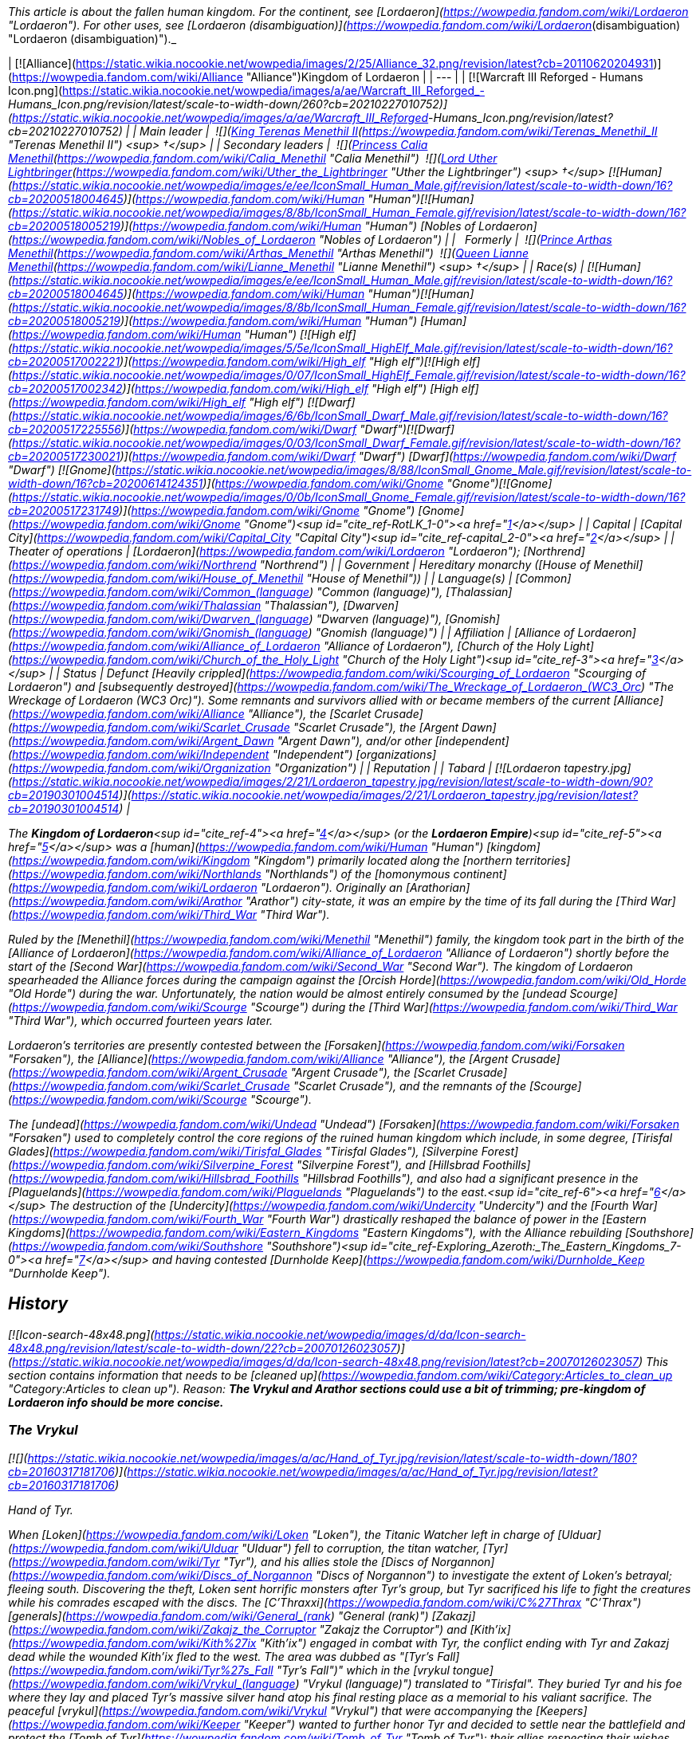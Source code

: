 _This article is about the fallen human kingdom. For the continent, see [Lordaeron](https://wowpedia.fandom.com/wiki/Lordaeron "Lordaeron"). For other uses, see [Lordaeron (disambiguation)](https://wowpedia.fandom.com/wiki/Lordaeron_(disambiguation) "Lordaeron (disambiguation)")._

| [![Alliance](https://static.wikia.nocookie.net/wowpedia/images/2/25/Alliance_32.png/revision/latest?cb=20110620204931)](https://wowpedia.fandom.com/wiki/Alliance "Alliance")Kingdom of Lordaeron |
| --- |
| [![Warcraft III Reforged - Humans Icon.png](https://static.wikia.nocookie.net/wowpedia/images/a/ae/Warcraft_III_Reforged_-_Humans_Icon.png/revision/latest/scale-to-width-down/260?cb=20210227010752)](https://static.wikia.nocookie.net/wowpedia/images/a/ae/Warcraft_III_Reforged_-_Humans_Icon.png/revision/latest?cb=20210227010752) |
| Main leader |  ![](https://static.wikia.nocookie.net/wowpedia/images/8/80/IconSmall_Terenas.gif/revision/latest/scale-to-width-down/16?cb=20211214091753)[King Terenas Menethil II](https://wowpedia.fandom.com/wiki/Terenas_Menethil_II "Terenas Menethil II") <sup>&nbsp;†</sup> |
| Secondary leaders |  ![](https://static.wikia.nocookie.net/wowpedia/images/3/33/IconSmall_Calia.gif/revision/latest/scale-to-width-down/16?cb=20191021113651)[Princess Calia Menethil](https://wowpedia.fandom.com/wiki/Calia_Menethil "Calia Menethil")  
 ![](https://static.wikia.nocookie.net/wowpedia/images/8/8c/IconSmall_Uther.gif/revision/latest/scale-to-width-down/16?cb=20220620195102)[Lord Uther Lightbringer](https://wowpedia.fandom.com/wiki/Uther_the_Lightbringer "Uther the Lightbringer") <sup>&nbsp;†</sup>  
[![Human](https://static.wikia.nocookie.net/wowpedia/images/e/ee/IconSmall_Human_Male.gif/revision/latest/scale-to-width-down/16?cb=20200518004645)](https://wowpedia.fandom.com/wiki/Human "Human")[![Human](https://static.wikia.nocookie.net/wowpedia/images/8/8b/IconSmall_Human_Female.gif/revision/latest/scale-to-width-down/16?cb=20200518005219)](https://wowpedia.fandom.com/wiki/Human "Human") [Nobles of Lordaeron](https://wowpedia.fandom.com/wiki/Nobles_of_Lordaeron "Nobles of Lordaeron") |
|   Formerly |  ![](https://static.wikia.nocookie.net/wowpedia/images/5/50/IconSmall_Arthas.gif/revision/latest/scale-to-width-down/16?cb=20200521105558)[Prince Arthas Menethil](https://wowpedia.fandom.com/wiki/Arthas_Menethil "Arthas Menethil")  
 ![](https://static.wikia.nocookie.net/wowpedia/images/8/8b/IconSmall_Human_Female.gif/revision/latest/scale-to-width-down/16?cb=20200518005219)[Queen Lianne Menethil](https://wowpedia.fandom.com/wiki/Lianne_Menethil "Lianne Menethil") <sup>&nbsp;†</sup> |
| Race(s) | [![Human](https://static.wikia.nocookie.net/wowpedia/images/e/ee/IconSmall_Human_Male.gif/revision/latest/scale-to-width-down/16?cb=20200518004645)](https://wowpedia.fandom.com/wiki/Human "Human")[![Human](https://static.wikia.nocookie.net/wowpedia/images/8/8b/IconSmall_Human_Female.gif/revision/latest/scale-to-width-down/16?cb=20200518005219)](https://wowpedia.fandom.com/wiki/Human "Human") [Human](https://wowpedia.fandom.com/wiki/Human "Human")  
[![High elf](https://static.wikia.nocookie.net/wowpedia/images/5/5e/IconSmall_HighElf_Male.gif/revision/latest/scale-to-width-down/16?cb=20200517002221)](https://wowpedia.fandom.com/wiki/High_elf "High elf")[![High elf](https://static.wikia.nocookie.net/wowpedia/images/0/07/IconSmall_HighElf_Female.gif/revision/latest/scale-to-width-down/16?cb=20200517002342)](https://wowpedia.fandom.com/wiki/High_elf "High elf") [High elf](https://wowpedia.fandom.com/wiki/High_elf "High elf")  
[![Dwarf](https://static.wikia.nocookie.net/wowpedia/images/6/6b/IconSmall_Dwarf_Male.gif/revision/latest/scale-to-width-down/16?cb=20200517225556)](https://wowpedia.fandom.com/wiki/Dwarf "Dwarf")[![Dwarf](https://static.wikia.nocookie.net/wowpedia/images/0/03/IconSmall_Dwarf_Female.gif/revision/latest/scale-to-width-down/16?cb=20200517230021)](https://wowpedia.fandom.com/wiki/Dwarf "Dwarf") [Dwarf](https://wowpedia.fandom.com/wiki/Dwarf "Dwarf")  
[![Gnome](https://static.wikia.nocookie.net/wowpedia/images/8/88/IconSmall_Gnome_Male.gif/revision/latest/scale-to-width-down/16?cb=20200614124351)](https://wowpedia.fandom.com/wiki/Gnome "Gnome")[![Gnome](https://static.wikia.nocookie.net/wowpedia/images/0/0b/IconSmall_Gnome_Female.gif/revision/latest/scale-to-width-down/16?cb=20200517231749)](https://wowpedia.fandom.com/wiki/Gnome "Gnome") [Gnome](https://wowpedia.fandom.com/wiki/Gnome "Gnome")<sup id="cite_ref-RotLK_1-0"><a href="https://wowpedia.fandom.com/wiki/Lordaeron_(kingdom)#cite_note-RotLK-1">[1]</a></sup> |
| Capital | [Capital City](https://wowpedia.fandom.com/wiki/Capital_City "Capital City")<sup id="cite_ref-capital_2-0"><a href="https://wowpedia.fandom.com/wiki/Lordaeron_(kingdom)#cite_note-capital-2">[2]</a></sup> |
| Theater of operations | [Lordaeron](https://wowpedia.fandom.com/wiki/Lordaeron "Lordaeron"); [Northrend](https://wowpedia.fandom.com/wiki/Northrend "Northrend") |
| Government | Hereditary monarchy  
([House of Menethil](https://wowpedia.fandom.com/wiki/House_of_Menethil "House of Menethil")) |
| Language(s) | [Common](https://wowpedia.fandom.com/wiki/Common_(language) "Common (language)"), [Thalassian](https://wowpedia.fandom.com/wiki/Thalassian "Thalassian"), [Dwarven](https://wowpedia.fandom.com/wiki/Dwarven_(language) "Dwarven (language)"), [Gnomish](https://wowpedia.fandom.com/wiki/Gnomish_(language) "Gnomish (language)") |
| Affiliation | [Alliance of Lordaeron](https://wowpedia.fandom.com/wiki/Alliance_of_Lordaeron "Alliance of Lordaeron"), [Church of the Holy Light](https://wowpedia.fandom.com/wiki/Church_of_the_Holy_Light "Church of the Holy Light")<sup id="cite_ref-3"><a href="https://wowpedia.fandom.com/wiki/Lordaeron_(kingdom)#cite_note-3">[3]</a></sup> |
| Status | Defunct  
[Heavily crippled](https://wowpedia.fandom.com/wiki/Scourging_of_Lordaeron "Scourging of Lordaeron") and [subsequently destroyed](https://wowpedia.fandom.com/wiki/The_Wreckage_of_Lordaeron_(WC3_Orc) "The Wreckage of Lordaeron (WC3 Orc)"). Some remnants and survivors allied with or became members of the current [Alliance](https://wowpedia.fandom.com/wiki/Alliance "Alliance"), the [Scarlet Crusade](https://wowpedia.fandom.com/wiki/Scarlet_Crusade "Scarlet Crusade"), the [Argent Dawn](https://wowpedia.fandom.com/wiki/Argent_Dawn "Argent Dawn"), and/or other [independent](https://wowpedia.fandom.com/wiki/Independent "Independent") [organizations](https://wowpedia.fandom.com/wiki/Organization "Organization") |
| Reputation |
| Tabard | [![Lordaeron tapestry.jpg](https://static.wikia.nocookie.net/wowpedia/images/2/21/Lordaeron_tapestry.jpg/revision/latest/scale-to-width-down/90?cb=20190301004514)](https://static.wikia.nocookie.net/wowpedia/images/2/21/Lordaeron_tapestry.jpg/revision/latest?cb=20190301004514) |

The **Kingdom of Lordaeron**<sup id="cite_ref-4"><a href="https://wowpedia.fandom.com/wiki/Lordaeron_(kingdom)#cite_note-4">[4]</a></sup> (or the **Lordaeron Empire**)<sup id="cite_ref-5"><a href="https://wowpedia.fandom.com/wiki/Lordaeron_(kingdom)#cite_note-5">[5]</a></sup> was a [human](https://wowpedia.fandom.com/wiki/Human "Human") [kingdom](https://wowpedia.fandom.com/wiki/Kingdom "Kingdom") primarily located along the [northern territories](https://wowpedia.fandom.com/wiki/Northlands "Northlands") of the [homonymous continent](https://wowpedia.fandom.com/wiki/Lordaeron "Lordaeron"). Originally an [Arathorian](https://wowpedia.fandom.com/wiki/Arathor "Arathor") city-state, it was an empire by the time of its fall during the [Third War](https://wowpedia.fandom.com/wiki/Third_War "Third War").

Ruled by the [Menethil](https://wowpedia.fandom.com/wiki/Menethil "Menethil") family, the kingdom took part in the birth of the [Alliance of Lordaeron](https://wowpedia.fandom.com/wiki/Alliance_of_Lordaeron "Alliance of Lordaeron") shortly before the start of the [Second War](https://wowpedia.fandom.com/wiki/Second_War "Second War"). The kingdom of Lordaeron spearheaded the Alliance forces during the campaign against the [Orcish Horde](https://wowpedia.fandom.com/wiki/Old_Horde "Old Horde") during the war. Unfortunately, the nation would be almost entirely consumed by the [undead Scourge](https://wowpedia.fandom.com/wiki/Scourge "Scourge") during the [Third War](https://wowpedia.fandom.com/wiki/Third_War "Third War"), which occurred fourteen years later.

Lordaeron's territories are presently contested between the [Forsaken](https://wowpedia.fandom.com/wiki/Forsaken "Forsaken"), the [Alliance](https://wowpedia.fandom.com/wiki/Alliance "Alliance"), the [Argent Crusade](https://wowpedia.fandom.com/wiki/Argent_Crusade "Argent Crusade"), the [Scarlet Crusade](https://wowpedia.fandom.com/wiki/Scarlet_Crusade "Scarlet Crusade"), and the remnants of the [Scourge](https://wowpedia.fandom.com/wiki/Scourge "Scourge").

The [undead](https://wowpedia.fandom.com/wiki/Undead "Undead") [Forsaken](https://wowpedia.fandom.com/wiki/Forsaken "Forsaken") used to completely control the core regions of the ruined human kingdom which include, in some degree, [Tirisfal Glades](https://wowpedia.fandom.com/wiki/Tirisfal_Glades "Tirisfal Glades"), [Silverpine Forest](https://wowpedia.fandom.com/wiki/Silverpine_Forest "Silverpine Forest"), and [Hillsbrad Foothills](https://wowpedia.fandom.com/wiki/Hillsbrad_Foothills "Hillsbrad Foothills"), and also had a significant presence in the [Plaguelands](https://wowpedia.fandom.com/wiki/Plaguelands "Plaguelands") to the east.<sup id="cite_ref-6"><a href="https://wowpedia.fandom.com/wiki/Lordaeron_(kingdom)#cite_note-6">[6]</a></sup> The destruction of the [Undercity](https://wowpedia.fandom.com/wiki/Undercity "Undercity") and the [Fourth War](https://wowpedia.fandom.com/wiki/Fourth_War "Fourth War") drastically reshaped the balance of power in the [Eastern Kingdoms](https://wowpedia.fandom.com/wiki/Eastern_Kingdoms "Eastern Kingdoms"), with the Alliance rebuilding [Southshore](https://wowpedia.fandom.com/wiki/Southshore "Southshore")<sup id="cite_ref-Exploring_Azeroth:_The_Eastern_Kingdoms_7-0"><a href="https://wowpedia.fandom.com/wiki/Lordaeron_(kingdom)#cite_note-Exploring_Azeroth:_The_Eastern_Kingdoms-7">[7]</a></sup> and having contested [Durnholde Keep](https://wowpedia.fandom.com/wiki/Durnholde_Keep "Durnholde Keep").

## History

[![Icon-search-48x48.png](https://static.wikia.nocookie.net/wowpedia/images/d/da/Icon-search-48x48.png/revision/latest/scale-to-width-down/22?cb=20070126023057)](https://static.wikia.nocookie.net/wowpedia/images/d/da/Icon-search-48x48.png/revision/latest?cb=20070126023057) This section contains information that needs to be [cleaned up](https://wowpedia.fandom.com/wiki/Category:Articles_to_clean_up "Category:Articles to clean up"). Reason: **The Vrykul and Arathor sections could use a bit of trimming; pre-kingdom of Lordaeron info should be more concise.**

### The Vrykul

[![](https://static.wikia.nocookie.net/wowpedia/images/a/ac/Hand_of_Tyr.jpg/revision/latest/scale-to-width-down/180?cb=20160317181706)](https://static.wikia.nocookie.net/wowpedia/images/a/ac/Hand_of_Tyr.jpg/revision/latest?cb=20160317181706)

Hand of Tyr.

When [Loken](https://wowpedia.fandom.com/wiki/Loken "Loken"), the Titanic Watcher left in charge of [Ulduar](https://wowpedia.fandom.com/wiki/Ulduar "Ulduar") fell to corruption, the titan watcher, [Tyr](https://wowpedia.fandom.com/wiki/Tyr "Tyr"), and his allies stole the [Discs of Norgannon](https://wowpedia.fandom.com/wiki/Discs_of_Norgannon "Discs of Norgannon") to investigate the extent of Loken's betrayal; fleeing south. Discovering the theft, Loken sent horrific monsters after Tyr's group, but Tyr sacrificed his life to fight the creatures while his comrades escaped with the discs. The [C'Thraxxi](https://wowpedia.fandom.com/wiki/C%27Thrax "C'Thrax") [generals](https://wowpedia.fandom.com/wiki/General_(rank) "General (rank)") [Zakazj](https://wowpedia.fandom.com/wiki/Zakajz_the_Corruptor "Zakajz the Corruptor") and [Kith'ix](https://wowpedia.fandom.com/wiki/Kith%27ix "Kith'ix") engaged in combat with Tyr, the conflict ending with Tyr and Zakazj dead while the wounded Kith'ix fled to the west. The area was dubbed as "[Tyr's Fall](https://wowpedia.fandom.com/wiki/Tyr%27s_Fall "Tyr's Fall")" which in the [vrykul tongue](https://wowpedia.fandom.com/wiki/Vrykul_(language) "Vrykul (language)") translated to "Tirisfal". They buried Tyr and his foe where they lay and placed Tyr's massive silver hand atop his final resting place as a memorial to his valiant sacrifice. The peaceful [vrykul](https://wowpedia.fandom.com/wiki/Vrykul "Vrykul") that were accompanying the [Keepers](https://wowpedia.fandom.com/wiki/Keeper "Keeper") wanted to further honor Tyr and decided to settle near the battlefield and protect the [Tomb of Tyr](https://wowpedia.fandom.com/wiki/Tomb_of_Tyr "Tomb of Tyr"); their allies respecting their wishes, though the other watchers and their creations continued further south.

Over time, the area became a place of legend for the vrykul people in [northern Kalimdor](https://wowpedia.fandom.com/wiki/Kalimdor_(landmass) "Kalimdor (landmass)"). Fleeing to this place following dictations from [King Ymiron](https://wowpedia.fandom.com/wiki/King_Ymiron "King Ymiron") to slaughter all malformed infants born as a result of the [Curse of Flesh](https://wowpedia.fandom.com/wiki/Curse_of_Flesh "Curse of Flesh"); the vrykul and their children settled within Tirisfal Glades, transforming into beings called [humans](https://wowpedia.fandom.com/wiki/Human "Human").<sup id="cite_ref-8"><a href="https://wowpedia.fandom.com/wiki/Lordaeron_(kingdom)#cite_note-8">[8]</a></sup> The remaining Vrykul of Tyr's group had formed the [Tyr's Guard](https://wowpedia.fandom.com/wiki/Tyr%27s_Guard "Tyr's Guard"). Knowing they would not live forever; they allowed the humans to join the order.<sup id="cite_ref-Libram_9-0"><a href="https://wowpedia.fandom.com/wiki/Lordaeron_(kingdom)#cite_note-Libram-9">[9]</a></sup> The humans that lived here were the [Tirisfal tribe](https://wowpedia.fandom.com/wiki/Lordain%27s_tribe "Lordain's tribe") of humans; laying the seeds of what would become the kingdom of Lordaeron.

### Arathor

The humans that lived in Tirisfal were led by the great warrior named [Lordain](https://wowpedia.fandom.com/wiki/Lordain "Lordain"), and were considered more refined than the uncouth and savage humans from the [mountains](https://wowpedia.fandom.com/wiki/Alterac_Mountains "Alterac Mountains"). The human tribes of Tirisfal were religious people and had the custom to perform rituals in their shrines across the region. [Tyr](https://wowpedia.fandom.com/wiki/Tyr "Tyr")'s [Silver Hand](https://wowpedia.fandom.com/wiki/The_Silver_Hand_(artifact) "The Silver Hand (artifact)") was considered sacred by them, and they even had pendants with its image.<sup id="cite_ref-Saga_of_the_Valarjar_10-0"><a href="https://wowpedia.fandom.com/wiki/Lordaeron_(kingdom)#cite_note-Saga_of_the_Valarjar-10">[10]</a></sup><sup id="cite_ref-Chronicle_11-0"><a href="https://wowpedia.fandom.com/wiki/Lordaeron_(kingdom)#cite_note-Chronicle-11">[11]</a></sup> This was the only tribe powerful enough to end [Thoradin](https://wowpedia.fandom.com/wiki/Thoradin "Thoradin")'s dream of uniting humanity.<sup id="cite_ref-Saga_of_the_Valarjar_10-1"><a href="https://wowpedia.fandom.com/wiki/Lordaeron_(kingdom)#cite_note-Saga_of_the_Valarjar-10">[10]</a></sup> Unlike the [Alteraci](https://wowpedia.fandom.com/wiki/Alteraci_tribe "Alteraci tribe"), the humans of Tirisfal did not submit to shows of force, and to win their loyalty, Thoradin had to appeal to their religious beliefs. The proclaimed human king and his personal guards made a pilgrimage to Tirisfal's shrines and sacred groves, where Thoradin performed their usual rituals; including wearing a silver hand pendant.

At the end of the pilgrimage, Thoradin finally met with the tribe's leader, Lordain. The king pledged that if they joined him, he would adopt their religious ways and spread them among the [Arathi](https://wowpedia.fandom.com/wiki/Arathi_tribe "Arathi tribe"). To seal this promise, Thoradin ran his palm along the blade of his own sword, [Strom'kar](https://wowpedia.fandom.com/wiki/Strom%27kar,_the_Warbreaker "Strom'kar, the Warbreaker"), and mixed his blood with the earth of the Tirisfal Glades while saying: "Between our people, let this be the only blood we spill." And with that, the humans of Tirisfal bent the knee to their new king, with Lordain becoming one of his generals.<sup id="cite_ref-Saga_of_the_Valarjar_10-2"><a href="https://wowpedia.fandom.com/wiki/Lordaeron_(kingdom)#cite_note-Saga_of_the_Valarjar-10">[10]</a></sup> Lordain's sister, [Mereldar](https://wowpedia.fandom.com/wiki/Mereldar "Mereldar"), was one of the first human followers of the [Holy Light](https://wowpedia.fandom.com/wiki/Light "Light"), which was adopted by the Arathi as per Thoradin's promise. This would eventually give rise to the [Church of the Holy Light](https://wowpedia.fandom.com/wiki/Church_of_the_Holy_Light "Church of the Holy Light").<sup id="cite_ref-12"><a href="https://wowpedia.fandom.com/wiki/Lordaeron_(kingdom)#cite_note-12">[12]</a></sup>

During the final days of the [Troll Wars](https://wowpedia.fandom.com/wiki/Troll_Wars "Troll Wars"), while King Thoradin and his forces were retreating to [Alterac Fortress](https://wowpedia.fandom.com/wiki/Alterac_Fortress "Alterac Fortress"), the Amani began to gain terrain on the humans fast, threatening to flank and overwhelm Arathor's armies. To avert disaster, General Lordain volunteered to hold back the [forest trolls](https://wowpedia.fandom.com/wiki/Forest_troll "Forest troll"), knowing he would not survive. Lordain and his warriors died fighting valiantly, but their sacrifice secured the victory for Arathor and [Quel'Thalas](https://wowpedia.fandom.com/wiki/Quel%27Thalas_(kingdom) "Quel'Thalas (kingdom)"). After the Troll Wars, many of Arathor's soldiers migrated to the fertile lands of Tirisfal where the Arathi established a central stronghold in a region which the veterans renamed as "[Lordaeron](https://wowpedia.fandom.com/wiki/Lordaeron "Lordaeron")" in Lordain's honor.<sup id="cite_ref-13"><a href="https://wowpedia.fandom.com/wiki/Lordaeron_(kingdom)#cite_note-13">[13]</a></sup> Years later, when Arathor was fracturing, the nobles of [Strom](https://wowpedia.fandom.com/wiki/Strom "Strom") departed for the fertile valleys of the north in which they would found a city-state and named it after the surrounding region, [Lordaeron](https://wowpedia.fandom.com/wiki/Capital_City "Capital City").<sup id="cite_ref-14"><a href="https://wowpedia.fandom.com/wiki/Lordaeron_(kingdom)#cite_note-14">[14]</a></sup>

### First War

During the [First War](https://wowpedia.fandom.com/wiki/First_War "First War"), [King Llane](https://wowpedia.fandom.com/wiki/Llane_Wrynn_I "Llane Wrynn I") of [Stormwind](https://wowpedia.fandom.com/wiki/Stormwind_(kingdom) "Stormwind (kingdom)") dispatched messengers to the other human kingdoms, warning of [mysterious, fearsome green-skinned invaders](https://wowpedia.fandom.com/wiki/Orc "Orc"). However, no help was received as the reports were not believed. Lordaeron was considered the most likely nation to help. However, [Deathwing](https://wowpedia.fandom.com/wiki/Deathwing "Deathwing") disguised as a visiting Stormwind noble openly mocked King Llane and claimed the threat was actually a rebellion of disgruntled citizens, causing Lordaeron to only politely wish Llane luck with his troubles.<sup id="cite_ref-15"><a href="https://wowpedia.fandom.com/wiki/Lordaeron_(kingdom)#cite_note-15">[15]</a></sup>

### The Alliance of Lordaeron and the Second War

[![](https://static.wikia.nocookie.net/wowpedia/images/b/ba/Chronicle2_Death_knights_versus_paladins.jpg/revision/latest/scale-to-width-down/180?cb=20180310192859)](https://static.wikia.nocookie.net/wowpedia/images/b/ba/Chronicle2_Death_knights_versus_paladins.jpg/revision/latest?cb=20180310192859)

The [Battle of Hillsbrad Foothills](https://wowpedia.fandom.com/wiki/Battle_of_Hillsbrad_Foothills "Battle of Hillsbrad Foothills") was one of the earliest of the [Second War](https://wowpedia.fandom.com/wiki/Second_War "Second War").

Following the opening of the [Dark Portal](https://wowpedia.fandom.com/wiki/Dark_Portal "Dark Portal") and the ending of the First War, the nation of [Stormwind](https://wowpedia.fandom.com/wiki/Stormwind_(kingdom) "Stormwind (kingdom)") fell to the [Orcish Horde](https://wowpedia.fandom.com/wiki/Old_Horde "Old Horde"), and no long after the [dwarven](https://wowpedia.fandom.com/wiki/Dwarf "Dwarf") region of [Khaz Modan](https://wowpedia.fandom.com/wiki/Khaz_Modan "Khaz Modan") shared the same fate. [Refugees](https://wowpedia.fandom.com/wiki/Refugee#Exodus_of_Stormwind "Refugee") from Stormwind, led by Lord [Anduin Lothar](https://wowpedia.fandom.com/wiki/Anduin_Lothar "Anduin Lothar"), fled across the sea to the southern shores of the continent of [Lordaeron](https://wowpedia.fandom.com/wiki/Lordaeron "Lordaeron"). There, Lothar and the young [Turalyon](https://wowpedia.fandom.com/wiki/Turalyon "Turalyon") convinced the leaders of the [human nations](https://wowpedia.fandom.com/wiki/Seven_Kingdoms "Seven Kingdoms"), as well as the dwarven refugees of [Ironforge](https://wowpedia.fandom.com/wiki/Ironforge_(kingdom) "Ironforge (kingdom)"), the [gnomes](https://wowpedia.fandom.com/wiki/Gnome "Gnome") of [Gnomeregan](https://wowpedia.fandom.com/wiki/Gnomeregan "Gnomeregan"), and the proud [high elves](https://wowpedia.fandom.com/wiki/High_elf "High elf") of [Quel'Thalas](https://wowpedia.fandom.com/wiki/Quel%27Thalas_(kingdom) "Quel'Thalas (kingdom)"), to join forces in the [Alliance of Lordaeron](https://wowpedia.fandom.com/wiki/Alliance_of_Lordaeron "Alliance of Lordaeron").

Under the leadership of [King Terenas](https://wowpedia.fandom.com/wiki/Terenas_Menethil_II "Terenas Menethil II") and Lord Lothar, the Alliance was victorious in the [Second War](https://wowpedia.fandom.com/wiki/Second_War "Second War"), pushing the Horde back to the [Dark Portal](https://wowpedia.fandom.com/wiki/Dark_Portal "Dark Portal"), and destroying the gateway to the orcs' homeworld. Lothar fell in the assault on [Blackrock Spire](https://wowpedia.fandom.com/wiki/Blackrock_Spire "Blackrock Spire"), and with the loss of his political skill, rifts developed between the Alliance nations. The main issue of dispute was a tax levied by King Terenas to finance the internment of the orcs. Though Lordaeron attempted to retain its central role, several nations pulled their support from the Alliance. Only [Stormwind](https://wowpedia.fandom.com/wiki/Stormwind_(kingdom) "Stormwind (kingdom)") stood fast in its commitment to the Alliance, although the distance between the kingdoms of Stormwind and Lordaeron made their union a hollow one.<sup id="cite_ref-16"><a href="https://wowpedia.fandom.com/wiki/Lordaeron_(kingdom)#cite_note-16">[16]</a></sup> Following the war, many [Stormwind](https://wowpedia.fandom.com/wiki/Stormwind_(kingdom) "Stormwind (kingdom)") refugees decided to stay in Lordaeron.<sup id="cite_ref-17"><a href="https://wowpedia.fandom.com/wiki/Lordaeron_(kingdom)#cite_note-17">[17]</a></sup>

After the end of the Second War, Lordaeron built a military outpost along the borders of the [Alterac Mountains](https://wowpedia.fandom.com/wiki/Alterac_Mountains "Alterac Mountains"). The outpost was raided by the [Horde of Draenor](https://wowpedia.fandom.com/wiki/Horde_of_Draenor "Horde of Draenor") in order to get the [Book of Medivh](https://wowpedia.fandom.com/wiki/Book_of_Medivh "Book of Medivh") back from the [Alteraci](https://wowpedia.fandom.com/wiki/Alterac_(kingdom) "Alterac (kingdom)").<sup id="cite_ref-18"><a href="https://wowpedia.fandom.com/wiki/Lordaeron_(kingdom)#cite_note-18">[18]</a></sup>

### The Third War and the Scourging of Lordaeron

[![](https://static.wikia.nocookie.net/wowpedia/images/9/94/Scourge_v_Alliance_in_the_Third_War.jpg/revision/latest/scale-to-width-down/180?cb=20180911125127)](https://static.wikia.nocookie.net/wowpedia/images/9/94/Scourge_v_Alliance_in_the_Third_War.jpg/revision/latest?cb=20180911125127)

The [Scourging of Lordaeron](https://wowpedia.fandom.com/wiki/Scourging_of_Lordaeron "Scourging of Lordaeron").

Following years of debate over the internment of the orcs, the [Cult of the Damned](https://wowpedia.fandom.com/wiki/Cult_of_the_Damned "Cult of the Damned") led by [Kel'Thuzad](https://wowpedia.fandom.com/wiki/Kel%27Thuzad "Kel'Thuzad") emerged and a [plague](https://wowpedia.fandom.com/wiki/Plague_of_Undeath "Plague of Undeath") appeared in the north of Lordaeron. As it spread throughout the towns and cities of Lordaeron, one after another fell to the [Scourge](https://wowpedia.fandom.com/wiki/Scourge "Scourge"), most notably [Andorhal](https://wowpedia.fandom.com/wiki/Andorhal "Andorhal") and [Stratholme](https://wowpedia.fandom.com/wiki/Stratholme "Stratholme"). After Stratholme was purged, some former paladins, now called [Deathlords](https://wowpedia.fandom.com/wiki/Deathlord_(Warcraft_III) "Deathlord (Warcraft III)"), committed the same heinous act in many other cities across Lordaeron, but after years of constant war and suffering, some [members](https://wowpedia.fandom.com/wiki/Heretics "Heretics") of the [clergy](https://wowpedia.fandom.com/wiki/Church_of_the_Holy_Light "Church of the Holy Light") also lost their sense of the [Holy Light](https://wowpedia.fandom.com/wiki/Light "Light").

Finally, with the corruption of the heir to the throne of Lordaeron, Prince [Arthas Menethil](https://wowpedia.fandom.com/wiki/Arthas_Menethil "Arthas Menethil"), the capital city itself succumbed. Arthas's captains, [Falric](https://wowpedia.fandom.com/wiki/Falric "Falric") and [Marwyn](https://wowpedia.fandom.com/wiki/Marwyn "Marwyn"), were responsible for the slaughter of the aristocracy. Thus, in an ironic twist of fate, it was Lordaeron that lay in ruins, with refugees streaming to [Khaz Modan](https://wowpedia.fandom.com/wiki/Khaz_Modan "Khaz Modan") and [Azeroth](https://wowpedia.fandom.com/wiki/Azeroth_(continent) "Azeroth (continent)").<sup id="cite_ref-19"><a href="https://wowpedia.fandom.com/wiki/Lordaeron_(kingdom)#cite_note-19">[19]</a></sup> Many others later fled with [Jaina Proudmoore](https://wowpedia.fandom.com/wiki/Jaina_Proudmoore "Jaina Proudmoore") to [Kalimdor](https://wowpedia.fandom.com/wiki/Kalimdor "Kalimdor") while remnants of the Lordaeron armies remained. After King Terenas was murdered and Capital City fell, the Scourge army swept across Lordaeron. Neighboring human and dwarven nations converged on Lordaeron to vanquish the Scourge. Even the elven [kingdom of Quel'Thalas](https://wowpedia.fandom.com/wiki/Quel%27Thalas_(kingdom) "Quel'Thalas (kingdom)"), no longer an Alliance member, sent their priests to help defeat the undead. The Scourge was numerous and defeated any resistance. Ultimately, the Scourge took Lordaeron.<sup id="cite_ref-20"><a href="https://wowpedia.fandom.com/wiki/Lordaeron_(kingdom)#cite_note-20">[20]</a></sup>

Arthas briefly assumed the title of King, and ruled as an agent of the [Scourge](https://wowpedia.fandom.com/wiki/Scourge "Scourge"), before the eruption of a [civil war](https://wowpedia.fandom.com/wiki/Plaguelands_civil_war "Plaguelands civil war") between his forces, the remaining [dreadlords](https://wowpedia.fandom.com/wiki/Dreadlord_Insurgents "Dreadlord Insurgents"), and the [free undead](https://wowpedia.fandom.com/wiki/Sylvanas%27_Forces "Sylvanas' Forces") (later known as the [Forsaken](https://wowpedia.fandom.com/wiki/Forsaken "Forsaken")) led by [Sylvanas Windrunner](https://wowpedia.fandom.com/wiki/Sylvanas_Windrunner "Sylvanas Windrunner"). While Arthas was summoned to Northrend to defend the [Lich King](https://wowpedia.fandom.com/wiki/Lich_King "Lich King"), Windrunner's forces, with the help of a traitor [Dreadlord](https://wowpedia.fandom.com/wiki/Dreadlord "Dreadlord") [Varimathras](https://wowpedia.fandom.com/wiki/Varimathras "Varimathras"), and the remaining [Alliance resistance](https://wowpedia.fandom.com/wiki/Alliance_resistance "Alliance resistance") forces under Grand Marshal [Othmar Garithos](https://wowpedia.fandom.com/wiki/Othmar_Garithos "Othmar Garithos")— whom Sylvanas tricked into helping her— achieved a victory over the other dreadlords and the Undead they controlled. After the final battle, Sylvanas betrayed the Alliance remnants she allied with by ordering Varimathras and her Forsaken to kill Garithos and to slaughter the remaining Alliance resistance forces. Afterwards, they claimed the ruined former capital of Lordaeron (the "[Ruins of Lordaeron](https://wowpedia.fandom.com/wiki/Ruins_of_Lordaeron "Ruins of Lordaeron")"), under which they inhabited the [Undercity](https://wowpedia.fandom.com/wiki/Undercity "Undercity").

Some Lordaeron refugees managed to get to [Stormwind City](https://wowpedia.fandom.com/wiki/Stormwind_City "Stormwind City"). [Mathias Shaw](https://wowpedia.fandom.com/wiki/Mathias_Shaw "Mathias Shaw") and [Flynn Fairwind](https://wowpedia.fandom.com/wiki/Flynn_Fairwind "Flynn Fairwind") believe that refugees of Lordaeron must have wanted a way to honor their fallen king, so they buried [Terenas Menethil II](https://wowpedia.fandom.com/wiki/Terenas_Menethil_II "Terenas Menethil II")'s [crown](https://wowpedia.fandom.com/wiki/Bloodied_crown "Bloodied crown") in an unmarked grave at the lighthouse in [Stormwind Harbor](https://wowpedia.fandom.com/wiki/Stormwind_Harbor "Stormwind Harbor").<sup id="cite_ref-21"><a href="https://wowpedia.fandom.com/wiki/Lordaeron_(kingdom)#cite_note-21">[21]</a></sup>

### Post-war period

[![WoW Icon update.png](https://static.wikia.nocookie.net/wowpedia/images/3/38/WoW_Icon_update.png/revision/latest?cb=20180602175550)](https://wowpedia.fandom.com/wiki/World_of_Warcraft "World of Warcraft") **This section concerns content related to the original _[World of Warcraft](https://wowpedia.fandom.com/wiki/World_of_Warcraft "World of Warcraft")_.**

[![](https://static.wikia.nocookie.net/wowpedia/images/2/2d/Chron3_map_of_EK_after_the_Third_War.jpg/revision/latest/scale-to-width-down/180?cb=20180328212835)](https://static.wikia.nocookie.net/wowpedia/images/2/2d/Chron3_map_of_EK_after_the_Third_War.jpg/revision/latest?cb=20180328212835)

Lordaeron after the Third War.

After the collapse of Lordaeron, the kingdom's territories were broken down into four major groups, those who simply claimed to be remnants of Lordaeron, the [Scarlet Crusade](https://wowpedia.fandom.com/wiki/Scarlet_Crusade "Scarlet Crusade"), the [Forsaken](https://wowpedia.fandom.com/wiki/Forsaken "Forsaken"), and the [Argent Dawn](https://wowpedia.fandom.com/wiki/Argent_Dawn "Argent Dawn").

The first were the folk of southern Lordaeron which remained loyal to the Alliance. These humans once controlled two towns, Southshore and Hillsbrad Fields. Southshore was the most important of these townships, and the only port north of the [Thandol Span](https://wowpedia.fandom.com/wiki/Thandol_Span "Thandol Span") under Alliance control. To the north, nestled in the rolling foothills of Alterac laid the rich [Hillsbrad Fields](https://wowpedia.fandom.com/wiki/Hillsbrad_Fields "Hillsbrad Fields"). The town controlled an important mine on the coast, [Azurelode Mine](https://wowpedia.fandom.com/wiki/Azurelode_Mine "Azurelode Mine"). These towns found some support from neighboring forces; such as the [Stormpike Guard](https://wowpedia.fandom.com/wiki/Stormpike_Guard "Stormpike Guard") and the shielded Dalaran. West of Hillsbrad, the Gilnean towns of [Pyrewood Village](https://wowpedia.fandom.com/wiki/Pyrewood_Village "Pyrewood Village") and [Ambermill](https://wowpedia.fandom.com/wiki/Ambermill "Ambermill") were also friendly; the latter of which receiving aid from [Dalaran](https://wowpedia.fandom.com/wiki/Dalaran "Dalaran"). It is unknown if the two towns directly aided those in Hillsbrad, but the dire curse laid upon Pyrewood by the mage [Arugal](https://wowpedia.fandom.com/wiki/Arugal "Arugal") left the village turning into feral monsters known as [Worgen](https://wowpedia.fandom.com/wiki/Worgen "Worgen") during the nights. To the south of the town laid a series of refugee camps outside of the [Greymane Wall](https://wowpedia.fandom.com/wiki/Greymane_Wall "Greymane Wall") that were made up of Lordaeron's former citizenry. The [Hinterlands](https://wowpedia.fandom.com/wiki/Hinterlands "Hinterlands")' local dwarves, the [Wildhammer clan](https://wowpedia.fandom.com/wiki/Wildhammer_clan "Wildhammer clan") remained in firm control of their holdings, contending more with the local trolls than undead (a matter they were aided with by the High elves of [Quel'Danil Lodge](https://wowpedia.fandom.com/wiki/Quel%27Danil_Lodge "Quel'Danil Lodge")). Lastly, the Alliance held some presence in the Plaguelands by way of [Chillwind Camp](https://wowpedia.fandom.com/wiki/Chillwind_Camp "Chillwind Camp").

The [Scarlet Crusade](https://wowpedia.fandom.com/wiki/Scarlet_Crusade "Scarlet Crusade") held lands scattered throughout northern Lordaeron, and at one stage were by far the most numerically well-endowed of the human factions of the former kingdom. Unfortunately, the faction was so fearful of the undead that they attacked virtually any individual on sight. They held several key positions in the [Tirisfal Glades](https://wowpedia.fandom.com/wiki/Tirisfal_Glades "Tirisfal Glades"), including farmlands in the west, and their great stronghold in the region, the [Scarlet Monastery](https://wowpedia.fandom.com/wiki/Scarlet_Monastery "Scarlet Monastery") along the north coast. In the [Western Plaguelands](https://wowpedia.fandom.com/wiki/Western_Plaguelands "Western Plaguelands") they once controlled the entire northern part of the zone from [Hearthglen](https://wowpedia.fandom.com/wiki/Hearthglen "Hearthglen"). They also formerly maintained a presence in [Andorhal](https://wowpedia.fandom.com/wiki/Andorhal "Andorhal"). In the Eastern Plaguelands, they controlled [Tyr's Hand](https://wowpedia.fandom.com/wiki/Tyr%27s_Hand "Tyr's Hand"), and controlled the [Scarlet Enclave](https://wowpedia.fandom.com/wiki/Scarlet_Enclave "Scarlet Enclave") as a massive, although it has become depopulated due to invasion by the Scourge, and migration to Northrend. They also controlled the [Scarlet Bastion](https://wowpedia.fandom.com/wiki/Scarlet_Bastion "Scarlet Bastion"), a region of the once mighty city of [Stratholme](https://wowpedia.fandom.com/wiki/Stratholme "Stratholme").

The Argent Dawn, controlled the least amount of territory. Though they had camps spread around the Plaguelands, the Argent Dawn was primarily found at [Light's Hope Chapel](https://wowpedia.fandom.com/wiki/Light%27s_Hope_Chapel "Light's Hope Chapel"). Having splintered off from the Scarlet Crusade, the Argent Dawn took a more level-headed approach to the war with the Scourge. They opened their ranks to all willing to aid them, accepting Horde and even Forsaken into their ranks.

The Forsaken managed to take control of the heart of the old kingdom, claiming the [Ruins of Lordaeron](https://wowpedia.fandom.com/wiki/Ruins_of_Lordaeron "Ruins of Lordaeron") (and the [Undercity](https://wowpedia.fandom.com/wiki/Undercity "Undercity") beneath) as their base of operations. They used it to keep hold over much of the [Tirisfal Glades](https://wowpedia.fandom.com/wiki/Tirisfal_Glades "Tirisfal Glades"), and control the towns [Brill](https://wowpedia.fandom.com/wiki/Brill "Brill") and [Deathknell](https://wowpedia.fandom.com/wiki/Deathknell "Deathknell") along the main east-west road of the region. They also control [The Sepulcher](https://wowpedia.fandom.com/wiki/The_Sepulcher "The Sepulcher") in the center of [Silverpine Forest](https://wowpedia.fandom.com/wiki/Silverpine_Forest "Silverpine Forest"), and the town of [Tarren Mill](https://wowpedia.fandom.com/wiki/Tarren_Mill "Tarren Mill") in the [Hillsbrad Foothills](https://wowpedia.fandom.com/wiki/Hillsbrad_Foothills "Hillsbrad Foothills").

Beyond these four factions, a few other factions had managed to claim territory that once belonged to Lordaeron. The Syndicate, in an attempt to punish Lordaeron for its role in the fall of their kingdom of [Alterac](https://wowpedia.fandom.com/wiki/Alterac_(kingdom) "Alterac (kingdom)") took the fortress of [Durnholde Keep](https://wowpedia.fandom.com/wiki/Durnholde_Keep "Durnholde Keep") and the surrounding countryside, although the [Ravenholdt](https://wowpedia.fandom.com/wiki/Ravenholdt "Ravenholdt") (a league of assassins) have attempted to curb their strength from their base at [Ravenholdt Manor](https://wowpedia.fandom.com/wiki/Ravenholdt_Manor "Ravenholdt Manor") (which also lies in former Lordaeron).

Finally, the undead [Scourge](https://wowpedia.fandom.com/wiki/Scourge "Scourge") held core areas of Lordaeron such as [Stratholme](https://wowpedia.fandom.com/wiki/Stratholme "Stratholme") and [Andorhal](https://wowpedia.fandom.com/wiki/Andorhal "Andorhal"), as well as [Scholomance](https://wowpedia.fandom.com/wiki/Scholomance "Scholomance") in the southern [Western Plaguelands](https://wowpedia.fandom.com/wiki/Western_Plaguelands "Western Plaguelands"). The necromancer traitor, [Thule Ravenclaw](https://wowpedia.fandom.com/wiki/Thule_Ravenclaw "Thule Ravenclaw"), ruled over swaths of Silverpine Forest in the name of the Scourge. Scourge undead mindlessly wandered countless areas of [Tirisfal Glades](https://wowpedia.fandom.com/wiki/Tirisfal_Glades "Tirisfal Glades"), with [Devlin Agamand](https://wowpedia.fandom.com/wiki/Devlin_Agamand "Devlin Agamand") commanding some of their forces in [Agamand Mills](https://wowpedia.fandom.com/wiki/Agamand_Mills "Agamand Mills"). The Scourge were overwhelmingly the dominant force in much of Lordaeron, with a presence in all its zones except the [Hillsbrad Foothills](https://wowpedia.fandom.com/wiki/Hillsbrad_Foothills "Hillsbrad Foothills").

### Cataclysm

[![Cataclysm](https://static.wikia.nocookie.net/wowpedia/images/e/ef/Cata-Logo-Small.png/revision/latest?cb=20120818171714)](https://wowpedia.fandom.com/wiki/World_of_Warcraft:_Cataclysm "Cataclysm") **This section concerns content related to _[Cataclysm](https://wowpedia.fandom.com/wiki/World_of_Warcraft:_Cataclysm "World of Warcraft: Cataclysm")_.**

After the [Cataclysm](https://wowpedia.fandom.com/wiki/Cataclysm_(event) "Cataclysm (event)"), Lordaeron's landscape changed dramatically.

The Forsaken strengthened their grip on [Silverpine Forest](https://wowpedia.fandom.com/wiki/Silverpine_Forest "Silverpine Forest") and [Hillsbrad Foothills](https://wowpedia.fandom.com/wiki/Hillsbrad_Foothills "Hillsbrad Foothills") by conquering [Pyrewood](https://wowpedia.fandom.com/wiki/Pyrewood "Pyrewood"), [Ambermill](https://wowpedia.fandom.com/wiki/Ambermill "Ambermill"), [Hillsbrad Fields](https://wowpedia.fandom.com/wiki/Hillsbrad_Fields "Hillsbrad Fields"), [Southshore](https://wowpedia.fandom.com/wiki/Southshore "Southshore") and attacking the [Alliance](https://wowpedia.fandom.com/wiki/Alliance "Alliance") on the hills overlooking Hillsbrad, as well as [Andorhal](https://wowpedia.fandom.com/wiki/Andorhal "Andorhal") in the Western Plaguelands. Tarren Mill was reinforced, with many farmsteads in Silverpine being converted into bases such as [Forsaken High Command](https://wowpedia.fandom.com/wiki/Forsaken_High_Command "Forsaken High Command") and the [Forsaken Rear Guard](https://wowpedia.fandom.com/wiki/Forsaken_Rear_Guard "Forsaken Rear Guard"). Tirisfal Glades was dominated by Forsaken power, with areas such as [Brill](https://wowpedia.fandom.com/wiki/Brill "Brill") being rebuilt in the new architecture of the Forsaken. They scored major victories against every Alliance force in the north with the exception of the Wildhammer clan and Quel'danil Lodge.

These accomplishments effectively collapsed the Alliance's hold over any part of Lordaeron. Southshore's destruction as well as that of Hillsbrad Fields led to many of its surviving remnants to head to [Fenris Isle](https://wowpedia.fandom.com/wiki/Fenris_Isle "Fenris Isle"). There, the survivors took over [Fenris Keep](https://wowpedia.fandom.com/wiki/Fenris_Keep "Fenris Keep") as a last stand for their people. They eventually joined with the Gilnean forces that came into the area past the now collapsed Greymane Wall, turning into Worgen in order to prevent themselves from being turned into undead by the Forsaken's new [Val'kyr](https://wowpedia.fandom.com/wiki/Val%27kyr "Val'kyr"). This joint force was eventually defeated and a bulk of their leadership slain. The people of Hillsbrad Fields became monstrous undead in horrific experiments being conducted in what was once their home, the [Sludge Fields](https://wowpedia.fandom.com/wiki/Sludge_Fields "Sludge Fields"). The survivors of [Azurelode Mine](https://wowpedia.fandom.com/wiki/Azurelode_Mine "Azurelode Mine") were held as captives by the Forsaken and sent to the Sludge Fields. The last of Alliance presence in Lordaeron was in Andorhal, where the Forsaken warred to claim the area against them. The Horde was ultimately victorious, laying claim over the entirety of the city. With this destruction, the Alliance was reduced down to Chillwind Camp, Aerie Peak, Quel'danil Lodge, and the Stormpikes.

The Argent Dawn was reformed during the war with the [Lich King](https://wowpedia.fandom.com/wiki/Lich_King "Lich King") into the [Argent Crusade](https://wowpedia.fandom.com/wiki/Argent_Crusade "Argent Crusade"). This crusade commanded wide swaths of land in [Western Plaguelands](https://wowpedia.fandom.com/wiki/Western_Plaguelands "Western Plaguelands"); taking control of [Hearthglen](https://wowpedia.fandom.com/wiki/Hearthglen "Hearthglen") and a number of farmsteads across the region as well as [Northridge Lumber Camp](https://wowpedia.fandom.com/wiki/Northridge_Lumber_Camp "Northridge Lumber Camp"). The Crusade also took command of the various towers that dotted the [Eastern Plaguelands](https://wowpedia.fandom.com/wiki/Eastern_Plaguelands "Eastern Plaguelands"), with Light's Hope being reinforced and the city of [Tyr's Hand](https://wowpedia.fandom.com/wiki/Tyr%27s_Hand "Tyr's Hand") eventually getting conquered by the [Brotherhood of the Light](https://wowpedia.fandom.com/wiki/Brotherhood_of_the_Light "Brotherhood of the Light") in the name of the Argents. Due to their neutral nature, the Argents ended up becoming the closest representation of the living in Lordaeron in the wake of the Forsaken's victories.

The Scarlet Crusade presence was reduced heavily. Most of their citadels of power were conquered either by the Forsaken or the Argent Crusade; leaving them only with a few holdings in Tirisfal Glades.<sup id="cite_ref-22"><a href="https://wowpedia.fandom.com/wiki/Lordaeron_(kingdom)#cite_note-22">[22]</a></sup> Those outside of Tirisfal were either obliterated or turned into the undead [Risen](https://wowpedia.fandom.com/wiki/Risen "Risen"). These forces too were eventually defeated by the Argents.

The Syndicate was removed from Durnholde Keep, but remained active in Strahnbrad. The Scourge suffered dramatically following the Cataclysm. They lost the majority of their holdings outside of the Eastern Plaguelands, where they maintained their strongest grip. In Western Plaguelands, the Cult of the Damned attempted to fight both the Alliance and Horde for Andorhal but were ultimately routed back to Scholomance. Some Scourge remained in Tirisfal Glades; though their threat was effectively diminished to a nuisance in the area. The Scourge was effectively completely removed from Silverpine Forest after Thule lost control of Fenris Keep.

### Battle for Azeroth

[![](https://static.wikia.nocookie.net/wowpedia/images/5/5d/Sylvanas_vs_Anduin_Capital_City_BfA.jpg/revision/latest/scale-to-width-down/180?cb=20180905183124)](https://static.wikia.nocookie.net/wowpedia/images/5/5d/Sylvanas_vs_Anduin_Capital_City_BfA.jpg/revision/latest?cb=20180905183124)

[Sylvanas](https://wowpedia.fandom.com/wiki/Sylvanas_Windrunner "Sylvanas Windrunner") fighting [Anduin](https://wowpedia.fandom.com/wiki/Anduin_Wrynn "Anduin Wrynn") outside of the [Ruins of Capital City](https://wowpedia.fandom.com/wiki/Ruins_of_Lordaeron "Ruins of Lordaeron").

The modern-day [Alliance](https://wowpedia.fandom.com/wiki/Alliance "Alliance"), with forces led by [Anduin Wrynn](https://wowpedia.fandom.com/wiki/Anduin_Wrynn "Anduin Wrynn") and [Genn Greymane](https://wowpedia.fandom.com/wiki/Genn_Greymane "Genn Greymane"), attempted to regain control of Lordaeron's capital during the [Battle for Lordaeron](https://wowpedia.fandom.com/wiki/Battle_for_Lordaeron "Battle for Lordaeron") in response to the [Burning of Teldrassil](https://wowpedia.fandom.com/wiki/Burning_of_Teldrassil "Burning of Teldrassil"). Ultimately, the ruined capital was left [blighted](https://wowpedia.fandom.com/wiki/New_Plague "New Plague") and unclaimed.

The Alliance and Horde forces waged an active campaign against each other throughout the formerly Forsaken-controlled lands, in an attempt to gain hold over the remaining regions of Lordaeron.

The [Fourth War](https://wowpedia.fandom.com/wiki/Fourth_War "Fourth War") eventually ended in an uneasy armistice between the two sides, but the Alliance managed to capture and reclaim [Southshore](https://wowpedia.fandom.com/wiki/Southshore "Southshore"). The neighboring Gilneans also re-established control over their once hold of [Shadowfang Keep](https://wowpedia.fandom.com/wiki/Shadowfang_Keep "Shadowfang Keep") and [Fenris Keep](https://wowpedia.fandom.com/wiki/Fenris_Keep "Fenris Keep") under the [Bloodfang Pack](https://wowpedia.fandom.com/wiki/Bloodfang_Pack "Bloodfang Pack"). [Tirisfal Glades](https://wowpedia.fandom.com/wiki/Tirisfal_Glades "Tirisfal Glades") remained under Forsaken control. <sup id="cite_ref-Exploring_Azeroth:_The_Eastern_Kingdoms_7-1"><a href="https://wowpedia.fandom.com/wiki/Lordaeron_(kingdom)#cite_note-Exploring_Azeroth:_The_Eastern_Kingdoms-7">[7]</a></sup>

## People and culture

[![](https://static.wikia.nocookie.net/wowpedia/images/2/29/Human_Crest.jpg/revision/latest/scale-to-width-down/260?cb=20170416140745)](https://static.wikia.nocookie.net/wowpedia/images/2/29/Human_Crest.jpg/revision/latest?cb=20170416140745)

The crest of Lordaeron.

[![](https://static.wikia.nocookie.net/wowpedia/images/3/31/Hillsbrad_Tabard.jpg/revision/latest?cb=20070328144023)](https://static.wikia.nocookie.net/wowpedia/images/3/31/Hillsbrad_Tabard.jpg/revision/latest?cb=20070328144023)

A tabard from Lordaeron.

Lordaeron's [national colors](https://wowpedia.fandom.com/wiki/Team_color "Team color") are both white and blue.<sup id="cite_ref-23"><a href="https://wowpedia.fandom.com/wiki/Lordaeron_(kingdom)#cite_note-23">[23]</a></sup><sup id="cite_ref-WowTabard_24-0"><a href="https://wowpedia.fandom.com/wiki/Lordaeron_(kingdom)#cite_note-WowTabard-24">[24]</a></sup> In _[Warcraft III](https://wowpedia.fandom.com/wiki/Warcraft_III:_Reign_of_Chaos "Warcraft III: Reign of Chaos")_ Lordaeron forces are represented in blue (white is notably not a playable color as it was in _[Warcraft II](https://wowpedia.fandom.com/wiki/Warcraft_II:_Tides_of_Darkness "Warcraft II: Tides of Darkness")_) while in _[The Frozen Throne](https://wowpedia.fandom.com/wiki/Warcraft_III:_The_Frozen_Throne "Warcraft III: The Frozen Throne")_ Lordaeron is instead most commonly represented as a light blue. Along with the Lordaeron sigil, both twin<sup id="cite_ref-WowTabard_24-1"><a href="https://wowpedia.fandom.com/wiki/Lordaeron_(kingdom)#cite_note-WowTabard-24">[24]</a></sup> and single-headed<sup id="cite_ref-25"><a href="https://wowpedia.fandom.com/wiki/Lordaeron_(kingdom)#cite_note-25">[25]</a></sup> [eagles](https://wowpedia.fandom.com/wiki/Eagle "Eagle") often adorn Lordaeron banners and tabards. [Lions](https://wowpedia.fandom.com/wiki/Lion "Lion") are also a common symbol.<sup id="cite_ref-26"><a href="https://wowpedia.fandom.com/wiki/Lordaeron_(kingdom)#cite_note-26">[26]</a></sup>

Something originating from Lordaeron is called "Lordaeronian".<sup id="cite_ref-27"><a href="https://wowpedia.fandom.com/wiki/Lordaeron_(kingdom)#cite_note-27">[27]</a></sup>

Like the other realms, the Kingdom of Lordaeron applied the death penalty for its criminals, the task being accomplished by an [executioner](https://wowpedia.fandom.com/wiki/Executioner "Executioner"), including hanging as gallows were present in their cities, such as [Stratholme](https://wowpedia.fandom.com/wiki/Stratholme "Stratholme"). After his [excommunication](https://wowpedia.fandom.com/wiki/Excommunication "Excommunication"), [Tirion Fordring](https://wowpedia.fandom.com/wiki/Tirion_Fordring "Tirion Fordring") mentioned that he would in turn be hanged for his treason by saving [Eitrigg](https://wowpedia.fandom.com/wiki/Eitrigg "Eitrigg") from his execution.<sup id="cite_ref-28"><a href="https://wowpedia.fandom.com/wiki/Lordaeron_(kingdom)#cite_note-28">[28]</a></sup> The court of King Terenas employed [Wroth](https://wowpedia.fandom.com/wiki/High_Executor_Wroth "High Executor Wroth") as a royal torturer.<sup id="cite_ref-29"><a href="https://wowpedia.fandom.com/wiki/Lordaeron_(kingdom)#cite_note-29">[29]</a></sup>

Lordaeronian revere the [Holy Light](https://wowpedia.fandom.com/wiki/Light "Light"), and the [Church of the Holy Light](https://wowpedia.fandom.com/wiki/Church_of_the_Holy_Light "Church of the Holy Light") played a significant role in Lordaeron society. Centuries ago, Lordaeron's leaders codified the different Light-based traditions and belief systems. From these efforts, the Church of the Holy Light came to be. Lordaeron served as the home of this church and became a popular destination for travelers seeking healing, wisdom, and inner peace. The church constructed [temples](https://wowpedia.fandom.com/wiki/Temple "Temple") and shrines throughout the far-flung human lands, and it created a hierarchy of religious leaders to oversee its followers. The most important places of worship were located in the verdant [Eastweald](https://wowpedia.fandom.com/wiki/Eastweald "Eastweald"). Among the oldest and most revered of these holy sites were [Light's Hope Chapel](https://wowpedia.fandom.com/wiki/Light%27s_Hope_Chapel "Light's Hope Chapel"), [Stratholme](https://wowpedia.fandom.com/wiki/Stratholme "Stratholme"), [Andorhal](https://wowpedia.fandom.com/wiki/Andorhal "Andorhal"), and [Tyr's Hand](https://wowpedia.fandom.com/wiki/Tyr%27s_Hand "Tyr's Hand").<sup id="cite_ref-30"><a href="https://wowpedia.fandom.com/wiki/Lordaeron_(kingdom)#cite_note-30">[30]</a></sup> Thus, the armies of Lordaeron were said to be deeply religious,<sup id="cite_ref-31"><a href="https://wowpedia.fandom.com/wiki/Lordaeron_(kingdom)#cite_note-31">[31]</a></sup> while Capital City had its own cathedral, where [Jaina Proudmoore](https://wowpedia.fandom.com/wiki/Jaina_Proudmoore "Jaina Proudmoore") and [Arthas Menethil](https://wowpedia.fandom.com/wiki/Arthas_Menethil "Arthas Menethil") met for the first time.<sup id="cite_ref-32"><a href="https://wowpedia.fandom.com/wiki/Lordaeron_(kingdom)#cite_note-32">[32]</a></sup>

### A Lordaeronian lullaby

Lu, la lu, my dearest child,

Lu, la lu, lu la lay,

Lordaeron says, "Go to sleep."

Azeroth says, "Dream you deep."

Lu, la lu, la lu, la lay,

Safe in my arms you'll stay.<sup id="cite_ref-33"><a href="https://wowpedia.fandom.com/wiki/Lordaeron_(kingdom)#cite_note-33">[33]</a></sup>

### Notable people

### Notable leaders

<table><tbody><tr><th>History</th><td colspan="2">Kingdom of Lordaeron</td></tr><tr><th rowspan="2">Ruler</th><td rowspan="2">Terenas Menethil II</td><td rowspan="2" colspan="1">Arthas Menethil</td></tr></tbody></table>

## Military

<table><tbody><tr><td><a href="https://static.wikia.nocookie.net/wowpedia/images/f/fe/Stub.png/revision/latest?cb=20101107135721"><img alt="" decoding="async" loading="lazy" width="17" height="20" data-image-name="Stub.png" data-image-key="Stub.png" data-src="https://static.wikia.nocookie.net/wowpedia/images/f/fe/Stub.png/revision/latest/scale-to-width-down/17?cb=20101107135721" src="https://static.wikia.nocookie.net/wowpedia/images/f/fe/Stub.png/revision/latest/scale-to-width-down/17?cb=20101107135721"></a></td><td>This section is <b>a <a href="https://wowpedia.fandom.com/wiki/Lore" title="Lore">lore</a> stub</b>.</td></tr></tbody></table>

### Soldiers and citizens from Lordaeron

-   [Alliance Emissary](https://wowpedia.fandom.com/wiki/Alliance_Emissary "Alliance Emissary")
-   [Royal Guard](https://wowpedia.fandom.com/wiki/Royal_Guard_(Warcraft_III) "Royal Guard (Warcraft III)") [![WC3tFT-logo.png](https://static.wikia.nocookie.net/wowpedia/images/2/2e/WC3tFT-logo.png/revision/latest/scale-to-width-down/32?cb=20210822205556)](https://wowpedia.fandom.com/wiki/Warcraft_III:_The_Frozen_Throne "Warcraft III: The Frozen Throne")

[![WoW Icon update.png](https://static.wikia.nocookie.net/wowpedia/images/3/38/WoW_Icon_update.png/revision/latest?cb=20180602175550)](https://wowpedia.fandom.com/wiki/World_of_Warcraft "World of Warcraft") **This section concerns content related to the original _[World of Warcraft](https://wowpedia.fandom.com/wiki/World_of_Warcraft "World of Warcraft")_.**

## Territories

[![](https://static.wikia.nocookie.net/wowpedia/images/2/28/Chronicle2_Lordaeron_Kingdom_Before_the_First_War.jpg/revision/latest/scale-to-width-down/180?cb=20181106114127)](https://static.wikia.nocookie.net/wowpedia/images/2/28/Chronicle2_Lordaeron_Kingdom_Before_the_First_War.jpg/revision/latest?cb=20181106114127)

The lands of Lordaeron before the First War.

[![](https://static.wikia.nocookie.net/wowpedia/images/1/19/LordaeronWC3.JPG/revision/latest/scale-to-width-down/180?cb=20170630154704)](https://static.wikia.nocookie.net/wowpedia/images/1/19/LordaeronWC3.JPG/revision/latest?cb=20170630154704)

The lands of Lordaeron in _[Warcraft III](https://wowpedia.fandom.com/wiki/Warcraft_III:_Reign_of_Chaos "Warcraft III: Reign of Chaos")_.

By the time of the Third War, the kingdom of Lordaeron controlled the [Eastweald](https://wowpedia.fandom.com/wiki/Eastweald "Eastweald"), the [Tirisfal Glades](https://wowpedia.fandom.com/wiki/Tirisfal_Glades "Tirisfal Glades"), the northern part of [Silverpine Forest](https://wowpedia.fandom.com/wiki/Silverpine_Forest "Silverpine Forest"), the majority of the [Hillsbrad Foothills](https://wowpedia.fandom.com/wiki/Hillsbrad_Foothills "Hillsbrad Foothills") and parts of the [Alterac Mountains](https://wowpedia.fandom.com/wiki/Alterac_Mountains "Alterac Mountains") ([Chillwind Point](https://wowpedia.fandom.com/wiki/Chillwind_Point "Chillwind Point"), and the town of [Strahnbrad](https://wowpedia.fandom.com/wiki/Strahnbrad "Strahnbrad")). Also the region of [northern Lordaeron](https://wowpedia.fandom.com/wiki/Northern_Lordaeron "Northern Lordaeron"), which is currently a [closed zone](https://wowpedia.fandom.com/wiki/Closed_zone "Closed zone").

### Present-day regions once under Lordaeronian control

-   Majority of [Hillsbrad Foothills](https://wowpedia.fandom.com/wiki/Hillsbrad_Foothills "Hillsbrad Foothills")
    -   Northeastern [Alterac Mountains](https://wowpedia.fandom.com/wiki/Alterac_Mountains "Alterac Mountains")
-   [Northern Lordaeron](https://wowpedia.fandom.com/wiki/Northern_Lordaeron "Northern Lordaeron")
-   Northern [Silverpine Forest](https://wowpedia.fandom.com/wiki/Silverpine_Forest "Silverpine Forest")
-   [Plaguelands](https://wowpedia.fandom.com/wiki/Plaguelands "Plaguelands") / [Eastweald](https://wowpedia.fandom.com/wiki/Eastweald "Eastweald")
    -   [Eastern Plaguelands](https://wowpedia.fandom.com/wiki/Eastern_Plaguelands "Eastern Plaguelands")
    -   [Western Plaguelands](https://wowpedia.fandom.com/wiki/Western_Plaguelands "Western Plaguelands")
-   [Tirisfal Glades](https://wowpedia.fandom.com/wiki/Tirisfal_Glades "Tirisfal Glades")

## Items from Lordaeron

## In Warcraft II

[![](https://static.wikia.nocookie.net/wowpedia/images/9/9e/Lordaeron-flag.jpg/revision/latest/scale-to-width-down/230?cb=20080426215721)](https://static.wikia.nocookie.net/wowpedia/images/9/9e/Lordaeron-flag.jpg/revision/latest?cb=20080426215721)

The banner of Lordaeron.

**Leader**: _[King Terenas](https://wowpedia.fandom.com/wiki/King_Terenas "King Terenas")_

**Nation Color**: _White_

**Background**: _Ruled by the benevolent King Terenas, the nation of Lordaeron stands as the last bastion of hope for humanity. The armies of Lordaeron were the first to heed the call to arms issued by [Sir Lothar](https://wowpedia.fandom.com/wiki/Anduin_Lothar "Anduin Lothar") and the people of [Azeroth](https://wowpedia.fandom.com/wiki/Stormwind_(kingdom) "Stormwind (kingdom)"). As patron of the [Alliance](https://wowpedia.fandom.com/wiki/Alliance_of_Lordaeron "Alliance of Lordaeron"), King Terenas has assumed the heavy mantle of leadership to protect all who abide in his domain. The armies of Lordaeron are [deeply religious](https://wowpedia.fandom.com/wiki/Church_of_the_Holy_Light "Church of the Holy Light") and are driven by the belief that humanity must stand steadfast against the [blasphemous](https://wowpedia.fandom.com/wiki/Blasphemy "Blasphemy") onslaught of the [Horde](https://wowpedia.fandom.com/wiki/Old_Horde "Old Horde")._<sup id="cite_ref-34"><a href="https://wowpedia.fandom.com/wiki/Lordaeron_(kingdom)#cite_note-34">[34]</a></sup>

## Film universe

Lordaeron participated in the council that would eventually lead to the creation of the [Alliance](https://wowpedia.fandom.com/wiki/Alliance_(film_universe) "Alliance (film universe)").

## Notes and trivia

-   Before the Third War, the [kingdom of Stormwind](https://wowpedia.fandom.com/wiki/Stormwind_(kingdom) "Stormwind (kingdom)") spied on the kingdom of Lordaeron to gain vital information and later to investigate the rumors of the [plague of undeath](https://wowpedia.fandom.com/wiki/Plague_of_undeath "Plague of undeath").<sup id="cite_ref-35"><a href="https://wowpedia.fandom.com/wiki/Lordaeron_(kingdom)#cite_note-35">[35]</a></sup>
-   During the _[Legion](https://wowpedia.fandom.com/wiki/World_of_Warcraft:_Legion "World of Warcraft: Legion")_ [beta](https://wowpedia.fandom.com/wiki/Beta "Beta"), [Calia Menethil](https://wowpedia.fandom.com/wiki/Calia_Menethil "Calia Menethil") said the kingdom of Lordaeron no longer existed. This never made it into the live version of the game.<sup id="cite_ref-36"><a href="https://wowpedia.fandom.com/wiki/Lordaeron_(kingdom)#cite_note-36">[36]</a></sup>
    -   In _[Before the Storm](https://wowpedia.fandom.com/wiki/Before_the_Storm "Before the Storm")_, she is still deeply worried about the Lordaeronians that became Forsaken.
-   While people from Lordaeron usually speak with American accents, the Scarlet Crusade in the _Mists of Pandaria_ revamp of [Scarlet Monastery](https://wowpedia.fandom.com/wiki/Scarlet_Monastery "Scarlet Monastery") and [Scarlet Halls](https://wowpedia.fandom.com/wiki/Scarlet_Halls "Scarlet Halls") have German accents. No other Lordaeronians share this accent, and the Scarlet Crusade has not used it in appearances after this either.
-   The Lordaeron symbol is present on  ![](https://static.wikia.nocookie.net/wowpedia/images/f/fa/Inv_shield_19.png/revision/latest/scale-to-width-down/16?cb=20061231155830)[\[High Warlord's Shield Wall\]](https://wowpedia.fandom.com/wiki/High_Warlord%27s_Shield_Wall), representing the [Forsaken](https://wowpedia.fandom.com/wiki/Forsaken "Forsaken") and their Lordaeronian heritage.

## Gallery

-   [![](https://static.wikia.nocookie.net/wowpedia/images/d/d9/WoWLordaeron.jpg/revision/latest/scale-to-width-down/83?cb=20080823081841)](https://static.wikia.nocookie.net/wowpedia/images/d/d9/WoWLordaeron.jpg/revision/latest?cb=20080823081841)
    

-   [![](https://static.wikia.nocookie.net/wowpedia/images/8/8c/Chronicle2_Eastern_Kingdoms_Before_the_First_War.jpg/revision/latest/scale-to-width-down/90?cb=20180703174727)](https://static.wikia.nocookie.net/wowpedia/images/8/8c/Chronicle2_Eastern_Kingdoms_Before_the_First_War.jpg/revision/latest?cb=20180703174727)
    
    The lands of Lordaeron (in cyan) and the rest of the Eastern Kingdoms before the First War.
    
-   [![](https://static.wikia.nocookie.net/wowpedia/images/0/07/Chron3_map_of_EK_in_the_Third_War.jpg/revision/latest/scale-to-width-down/90?cb=20180328211708)](https://static.wikia.nocookie.net/wowpedia/images/0/07/Chron3_map_of_EK_in_the_Third_War.jpg/revision/latest?cb=20180328211708)
    
    Lordaeron and Khaz Modan during the Third War.
    

### Fan art

-   [![](https://static.wikia.nocookie.net/wowpedia/images/a/a2/New_lordaeron_by_brunstan.jpg/revision/latest/scale-to-width-down/120?cb=20200511024820)](https://static.wikia.nocookie.net/wowpedia/images/a/a2/New_lordaeron_by_brunstan.jpg/revision/latest?cb=20200511024820)
    
    Lordaeron by Brustan.
    
-   [![](https://static.wikia.nocookie.net/wowpedia/images/e/ef/The_King_and_Lordaeron_by_hipnosworld.jpg/revision/latest/scale-to-width-down/120?cb=20170716173603)](https://static.wikia.nocookie.net/wowpedia/images/e/ef/The_King_and_Lordaeron_by_hipnosworld.jpg/revision/latest?cb=20170716173603)
    
    Royal Court of Lordaeron by Hipnosworld
    

## See also

-   [The Seven Kingdoms](https://wowpedia.fandom.com/wiki/The_Seven_Kingdoms "The Seven Kingdoms")
-   [The Alliance of Lordaeron](https://wowpedia.fandom.com/wiki/The_Alliance_of_Lordaeron "The Alliance of Lordaeron")
-   [Ruins of Lordaeron](https://wowpedia.fandom.com/wiki/Ruins_of_Lordaeron "Ruins of Lordaeron")
-   [Nobles of Lordaeron](https://wowpedia.fandom.com/wiki/Nobles_of_Lordaeron "Nobles of Lordaeron")

## References

1.  [^](https://wowpedia.fandom.com/wiki/Lordaeron_(kingdom)#cite_ref-RotLK_1-0) _[Arthas: Rise of the Lich King](https://wowpedia.fandom.com/wiki/Arthas:_Rise_of_the_Lich_King "Arthas: Rise of the Lich King")_
2.  [^](https://wowpedia.fandom.com/wiki/Lordaeron_(kingdom)#cite_ref-capital_2-0) _[Warcraft III](https://wowpedia.fandom.com/wiki/Warcraft_III:_Reign_of_Chaos "Warcraft III: Reign of Chaos")_
3.  [^](https://wowpedia.fandom.com/wiki/Lordaeron_(kingdom)#cite_ref-3) _[World of Warcraft: Chronicle Volume 2](https://wowpedia.fandom.com/wiki/World_of_Warcraft:_Chronicle_Volume_2 "World of Warcraft: Chronicle Volume 2")_
4.  [^](https://wowpedia.fandom.com/wiki/Lordaeron_(kingdom)#cite_ref-4) [Hearthstone - Uther Lightbringer, The Paladin](http://us.battle.net/hearthstone/en/blog/13942454)
5.  [^](https://wowpedia.fandom.com/wiki/Lordaeron_(kingdom)#cite_ref-5) "[Legacy of the Damned](https://wowpedia.fandom.com/wiki/Legacy_of_the_Damned "Legacy of the Damned"): [King Arthas](https://wowpedia.fandom.com/wiki/King_Arthas_(Warcraft_III) "King Arthas (Warcraft III)")", _[Warcraft III](https://wowpedia.fandom.com/wiki/Warcraft_III "Warcraft III")_: _[The Frozen Throne](https://wowpedia.fandom.com/wiki/The_Frozen_Throne "The Frozen Throne")_. [Blizzard Entertainment](https://wowpedia.fandom.com/wiki/Blizzard_Entertainment "Blizzard Entertainment"). Quest "Slay the Paladins": "The Paladin order has emerged again from the rubble of the Lordaeron Empire"
6.  [^](https://wowpedia.fandom.com/wiki/Lordaeron_(kingdom)#cite_ref-6) _[Ultimate Visual Guide](https://wowpedia.fandom.com/wiki/Ultimate_Visual_Guide "Ultimate Visual Guide")_, pg. 17
7.  ^ <sup><a href="https://wowpedia.fandom.com/wiki/Lordaeron_(kingdom)#cite_ref-Exploring_Azeroth:_The_Eastern_Kingdoms_7-0">a</a></sup> <sup><a href="https://wowpedia.fandom.com/wiki/Lordaeron_(kingdom)#cite_ref-Exploring_Azeroth:_The_Eastern_Kingdoms_7-1">b</a></sup> _[World of Warcraft: Exploring Azeroth: The Eastern Kingdoms](https://wowpedia.fandom.com/wiki/World_of_Warcraft:_Exploring_Azeroth:_The_Eastern_Kingdoms "World of Warcraft: Exploring Azeroth: The Eastern Kingdoms")_
8.  [^](https://wowpedia.fandom.com/wiki/Lordaeron_(kingdom)#cite_ref-8) _[World of Warcraft: Chronicle Volume 1](https://wowpedia.fandom.com/wiki/World_of_Warcraft:_Chronicle_Volume_1 "World of Warcraft: Chronicle Volume 1")_, pg. 65 - 66
9.  [^](https://wowpedia.fandom.com/wiki/Lordaeron_(kingdom)#cite_ref-Libram_9-0) [Libram of Ancient Kings#The Silver Hand](https://wowpedia.fandom.com/wiki/Libram_of_Ancient_Kings#The_Silver_Hand "Libram of Ancient Kings")
10.  ^ <sup><a href="https://wowpedia.fandom.com/wiki/Lordaeron_(kingdom)#cite_ref-Saga_of_the_Valarjar_10-0">a</a></sup> <sup><a href="https://wowpedia.fandom.com/wiki/Lordaeron_(kingdom)#cite_ref-Saga_of_the_Valarjar_10-1">b</a></sup> <sup><a href="https://wowpedia.fandom.com/wiki/Lordaeron_(kingdom)#cite_ref-Saga_of_the_Valarjar_10-2">c</a></sup> [Saga of the Valarjar: Strom'kar, the Warbreaker](https://wowpedia.fandom.com/wiki/Saga_of_the_Valarjar#Strom'kar,_the_Warbreaker "Saga of the Valarjar")
11.  [^](https://wowpedia.fandom.com/wiki/Lordaeron_(kingdom)#cite_ref-Chronicle_11-0) _[World of Warcraft: Chronicle Volume 1](https://wowpedia.fandom.com/wiki/World_of_Warcraft:_Chronicle_Volume_1 "World of Warcraft: Chronicle Volume 1")_, pg. 127
12.  [^](https://wowpedia.fandom.com/wiki/Lordaeron_(kingdom)#cite_ref-12) _[World of Warcraft: Chronicle Volume 2](https://wowpedia.fandom.com/wiki/World_of_Warcraft:_Chronicle_Volume_2 "World of Warcraft: Chronicle Volume 2")_, pg. 126
13.  [^](https://wowpedia.fandom.com/wiki/Lordaeron_(kingdom)#cite_ref-13) _[World of Warcraft: Chronicle Volume 1](https://wowpedia.fandom.com/wiki/World_of_Warcraft:_Chronicle_Volume_1 "World of Warcraft: Chronicle Volume 1")_, pg. 133
14.  [^](https://wowpedia.fandom.com/wiki/Lordaeron_(kingdom)#cite_ref-14) _[World of Warcraft: Chronicle Volume 1](https://wowpedia.fandom.com/wiki/World_of_Warcraft:_Chronicle_Volume_1 "World of Warcraft: Chronicle Volume 1")_, pg. 141
15.  [^](https://wowpedia.fandom.com/wiki/Lordaeron_(kingdom)#cite_ref-15) _[World of Warcraft: Chronicle Volume 2](https://wowpedia.fandom.com/wiki/World_of_Warcraft:_Chronicle_Volume_2 "World of Warcraft: Chronicle Volume 2")_, pg. 124
16.  [^](https://wowpedia.fandom.com/wiki/Lordaeron_(kingdom)#cite_ref-16) _[Warcraft II: Beyond the Dark Portal](https://wowpedia.fandom.com/wiki/Warcraft_II:_Beyond_the_Dark_Portal "Warcraft II: Beyond the Dark Portal")_ manual, _[The Aftermath of the Second War](https://wowpedia.fandom.com/wiki/Warcraft_II:_Beyond_the_Dark_Portal_manual#The_Aftermath_of_the_Second_War "Warcraft II: Beyond the Dark Portal manual")_
17.  [^](https://wowpedia.fandom.com/wiki/Lordaeron_(kingdom)#cite_ref-17) _[World of Warcraft: Chronicle Volume 2](https://wowpedia.fandom.com/wiki/World_of_Warcraft:_Chronicle_Volume_2 "World of Warcraft: Chronicle Volume 2")_, pg. 177
18.  [^](https://wowpedia.fandom.com/wiki/Lordaeron_(kingdom)#cite_ref-18) [Alterac (WC2 Orc)](https://wowpedia.fandom.com/wiki/Alterac_(WC2_Orc) "Alterac (WC2 Orc)")
19.  [^](https://wowpedia.fandom.com/wiki/Lordaeron_(kingdom)#cite_ref-19) [World of Warcraft: Game Manual](https://wowpedia.fandom.com/wiki/World_of_Warcraft:_Game_Manual "World of Warcraft: Game Manual"), pg. 168
20.  [^](https://wowpedia.fandom.com/wiki/Lordaeron_(kingdom)#cite_ref-20) _[World of Warcraft: Chronicle Volume 3](https://wowpedia.fandom.com/wiki/World_of_Warcraft:_Chronicle_Volume_3 "World of Warcraft: Chronicle Volume 3")_, pg. 54 - 55
21.  [^](https://wowpedia.fandom.com/wiki/Lordaeron_(kingdom)#cite_ref-21) _[World of Warcraft: Exploring Azeroth: The Eastern Kingdoms](https://wowpedia.fandom.com/wiki/World_of_Warcraft:_Exploring_Azeroth:_The_Eastern_Kingdoms "World of Warcraft: Exploring Azeroth: The Eastern Kingdoms")_, pg. 121
22.  [^](https://wowpedia.fandom.com/wiki/Lordaeron_(kingdom)#cite_ref-22)   ![H](https://static.wikia.nocookie.net/wowpedia/images/c/c4/Horde_15.png/revision/latest?cb=20201010153315) [![IconSmall Undead Male.gif](data:image/gif;base64,R0lGODlhAQABAIABAAAAAP///yH5BAEAAAEALAAAAAABAAEAQAICTAEAOw%3D%3D)](https://static.wikia.nocookie.net/wowpedia/images/3/3b/IconSmall_Undead_Male.gif/revision/latest?cb=20200520010857)[![IconSmall Undead Female.gif](data:image/gif;base64,R0lGODlhAQABAIABAAAAAP///yH5BAEAAAEALAAAAAABAAEAQAICTAEAOw%3D%3D)](https://static.wikia.nocookie.net/wowpedia/images/8/83/IconSmall_Undead_Female.gif/revision/latest?cb=20200520011546) \[1-10\] [Recruitment](https://wowpedia.fandom.com/wiki/Recruitment)
23.  [^](https://wowpedia.fandom.com/wiki/Lordaeron_(kingdom)#cite_ref-23) Lordaeron bicolor banners in _[Warcraft III](https://wowpedia.fandom.com/wiki/Warcraft_III:_Reign_of_Chaos "Warcraft III: Reign of Chaos")_
24.  ^ <sup><a href="https://wowpedia.fandom.com/wiki/Lordaeron_(kingdom)#cite_ref-WowTabard_24-0">a</a></sup> <sup><a href="https://wowpedia.fandom.com/wiki/Lordaeron_(kingdom)#cite_ref-WowTabard_24-1">b</a></sup> [Old Hillsbrad Foothills](https://wowpedia.fandom.com/wiki/Old_Hillsbrad_Foothills "Old Hillsbrad Foothills") and [Culling of Stratholme](https://wowpedia.fandom.com/wiki/Culling_of_Stratholme_(instance) "Culling of Stratholme (instance)") NPCs' tabards and banners
25.  [^](https://wowpedia.fandom.com/wiki/Lordaeron_(kingdom)#cite_ref-25) Atop Lordaeron banners in _[Warcraft III](https://wowpedia.fandom.com/wiki/Warcraft_III:_Reign_of_Chaos "Warcraft III: Reign of Chaos")_
26.  [^](https://wowpedia.fandom.com/wiki/Lordaeron_(kingdom)#cite_ref-26) Adorning [Arthas Menethil](https://wowpedia.fandom.com/wiki/Arthas_Menethil "Arthas Menethil")'s armor in-game as well as found on flags and embossed in gold in the human campaign screen of _[Warcraft III](https://wowpedia.fandom.com/wiki/Warcraft_III:_Reign_of_Chaos "Warcraft III: Reign of Chaos")_
27.  [^](https://wowpedia.fandom.com/wiki/Lordaeron_(kingdom)#cite_ref-27) [Loreology on Twitter](https://twitter.com/Loreology/status/443056949995659264) (dead link)
28.  [^](https://wowpedia.fandom.com/wiki/Lordaeron_(kingdom)#cite_ref-28) _[Of Blood and Honor](https://wowpedia.fandom.com/wiki/Of_Blood_and_Honor "Of Blood and Honor")_
29.  [^](https://wowpedia.fandom.com/wiki/Lordaeron_(kingdom)#cite_ref-29)  ![H](https://static.wikia.nocookie.net/wowpedia/images/c/c4/Horde_15.png/revision/latest?cb=20201010153315) \[15-30\] [The Rod of Compulsion](https://wowpedia.fandom.com/wiki/The_Rod_of_Compulsion)
30.  [^](https://wowpedia.fandom.com/wiki/Lordaeron_(kingdom)#cite_ref-30) _[World of Warcraft: Chronicle Volume 2](https://wowpedia.fandom.com/wiki/World_of_Warcraft:_Chronicle_Volume_2 "World of Warcraft: Chronicle Volume 2")_, pg. 126
31.  [^](https://wowpedia.fandom.com/wiki/Lordaeron_(kingdom)#cite_ref-31) _[Warcraft II: Tides of Darkness](https://wowpedia.fandom.com/wiki/Warcraft_II:_Tides_of_Darkness "Warcraft II: Tides of Darkness")_ manual, _[Nations of the Alliance](https://wowpedia.fandom.com/wiki/Warcraft_II:_Tides_of_Darkness_manual#Lordaeron "Warcraft II: Tides of Darkness manual")_, Lordaeron
32.  [^](https://wowpedia.fandom.com/wiki/Lordaeron_(kingdom)#cite_ref-32) _[Arthas: Rise of the Lich King](https://wowpedia.fandom.com/wiki/Arthas:_Rise_of_the_Lich_King "Arthas: Rise of the Lich King")_
33.  [^](https://wowpedia.fandom.com/wiki/Lordaeron_(kingdom)#cite_ref-33) _[Before the Storm](https://wowpedia.fandom.com/wiki/Before_the_Storm "Before the Storm")_, chapter 20
34.  [^](https://wowpedia.fandom.com/wiki/Lordaeron_(kingdom)#cite_ref-34) _[Warcraft II: Tides of Darkness](https://wowpedia.fandom.com/wiki/Warcraft_II:_Tides_of_Darkness "Warcraft II: Tides of Darkness")_ manual, _[Nations of the Alliance](https://wowpedia.fandom.com/wiki/Warcraft_II:_Tides_of_Darkness_manual#Lordaeron "Warcraft II: Tides of Darkness manual")_, Lordaeron
35.  [^](https://wowpedia.fandom.com/wiki/Lordaeron_(kingdom)#cite_ref-35) _[Traveler: The Spiral Path](https://wowpedia.fandom.com/wiki/Traveler:_The_Spiral_Path "Traveler: The Spiral Path")_, chapter 17
36.  [^](https://wowpedia.fandom.com/wiki/Lordaeron_(kingdom)#cite_ref-36)   ![N](https://static.wikia.nocookie.net/wowpedia/images/c/cb/Neutral_15.png/revision/latest?cb=20110620220434) ![Priest](https://static.wikia.nocookie.net/wowpedia/images/0/0f/Ui-charactercreate-classes_priest.png/revision/latest/scale-to-width-down/16?cb=20100721005923 "Priest") \[100\] [Agent of Aid](https://wowpedia.fandom.com/wiki/Agent_of_Aid). "And I'm just Calia now, Lordaeron is no more."

| 
-   [v](https://wowpedia.fandom.com/wiki/Template:Humans "Template:Humans")
-   [e](https://wowpedia.fandom.com/wiki/Template:Humans?action=edit)

[Human](https://wowpedia.fandom.com/wiki/Human "Human") cultures



 |
| --- |
|  |
| [Nations](https://wowpedia.fandom.com/wiki/Seven_Kingdoms "Seven Kingdoms") | 

<table><tbody><tr><th scope="row">Active</th><td><div><ul><li><a href="https://wowpedia.fandom.com/wiki/Dalaran_(kingdom)" title="Dalaran (kingdom)">Dalaran</a> (<a href="https://wowpedia.fandom.com/wiki/Dalaran" title="Dalaran">Dalaran City</a>)</li><li><a href="https://wowpedia.fandom.com/wiki/Gilneas_(kingdom)" title="Gilneas (kingdom)">Gilneas</a> (<a href="https://wowpedia.fandom.com/wiki/Gilneas_City" title="Gilneas City">Gilneas City</a>)</li><li><a href="https://wowpedia.fandom.com/wiki/Kul_Tiras_(kingdom)" title="Kul Tiras (kingdom)">Kul Tiras</a> (<a href="https://wowpedia.fandom.com/wiki/Boralus" title="Boralus">Boralus</a>)</li><li><a href="https://wowpedia.fandom.com/wiki/Stormwind_(kingdom)" title="Stormwind (kingdom)">Stormwind</a> (<a href="https://wowpedia.fandom.com/wiki/Stormwind_City" title="Stormwind City">Stormwind City</a>)</li><li><a href="https://wowpedia.fandom.com/wiki/Stromgarde_(kingdom)" title="Stromgarde (kingdom)">Stromgarde</a> (<a href="https://wowpedia.fandom.com/wiki/Stromgarde_Keep" title="Stromgarde Keep">Stromgarde Keep</a>)</li></ul></div></td></tr><tr><td></td></tr><tr><th scope="row">Defunct</th><td><div><ul><li><a href="https://wowpedia.fandom.com/wiki/Alterac_(kingdom)" title="Alterac (kingdom)">Alterac</a> (<a href="https://wowpedia.fandom.com/wiki/Alterac_City" title="Alterac City">Alterac City</a>)</li><li><strong>Lordaeron</strong> (<a href="https://wowpedia.fandom.com/wiki/Capital_City" title="Capital City">Capital City</a>)</li><li><a href="https://wowpedia.fandom.com/wiki/Theramore_(nation)" title="Theramore (nation)">Theramore</a> (<a href="https://wowpedia.fandom.com/wiki/Theramore_Isle" title="Theramore Isle">Theramore Isle</a>)</li><li><a href="https://wowpedia.fandom.com/wiki/Arathor" title="Arathor">Arathor</a> (<a href="https://wowpedia.fandom.com/wiki/Stromgarde_Keep" title="Stromgarde Keep">Strom</a>)</li></ul></div></td></tr></tbody></table>

 |
|  |
| [Tribes](https://wowpedia.fandom.com/wiki/Tribe "Tribe") and  
major groups | 

-   [Alteraci](https://wowpedia.fandom.com/wiki/Alteraci_tribe "Alteraci tribe")
-   [Arathi](https://wowpedia.fandom.com/wiki/Arathi_tribe "Arathi tribe")
-   [Tirisfal](https://wowpedia.fandom.com/wiki/Lordain%27s_tribe "Lordain's tribe")
-   [Trappers](https://wowpedia.fandom.com/wiki/Grizzly_Hills_trappers "Grizzly Hills trappers")
-   [Wastewander](https://wowpedia.fandom.com/wiki/Wastewander "Wastewander")



 |
|  |
| [Film universe](https://wowpedia.fandom.com/wiki/Warcraft_film_universe "Warcraft film universe") | 

-   [Alterac](https://wowpedia.fandom.com/wiki/Alterac_(film_universe) "Alterac (film universe)")
-   [Dalaran](https://wowpedia.fandom.com/wiki/Dalaran_(film_universe) "Dalaran (film universe)")
-   [Gilneas](https://wowpedia.fandom.com/wiki/Gilneas_(film_universe) "Gilneas (film universe)")
-   [Kul Tiras](https://wowpedia.fandom.com/wiki/Kul_Tiras_(film_universe) "Kul Tiras (film universe)")
-   [Lordaeron](https://wowpedia.fandom.com/wiki/Lordaeron_(film_universe) "Lordaeron (film universe)")
-   [Stormwind](https://wowpedia.fandom.com/wiki/Stormwind_(film_universe) "Stormwind (film universe)")
-   [Stromgarde](https://wowpedia.fandom.com/wiki/Stromgarde_(film_universe) "Stromgarde (film universe)")



 |

| 
-   [v](https://wowpedia.fandom.com/wiki/Template:Grand_Alliance "Template:Grand Alliance")
-   [e](https://wowpedia.fandom.com/wiki/Template:Grand_Alliance?action=edit)

[![Alliance](https://static.wikia.nocookie.net/wowpedia/images/2/21/Alliance_15.png/revision/latest?cb=20110509070714)](https://wowpedia.fandom.com/wiki/Alliance "Alliance") [Alliance](https://wowpedia.fandom.com/wiki/Alliance "Alliance")



 |
| --- |
|  |
| 

|  
Leadership

 |
| --- |
|  |
| [High King](https://wowpedia.fandom.com/wiki/High_King "High King") | 

-   [Anduin Wrynn](https://wowpedia.fandom.com/wiki/Anduin_Wrynn "Anduin Wrynn")



 |
|  |
| Lord Commander | 

-   [Turalyon](https://wowpedia.fandom.com/wiki/Turalyon "Turalyon")



 |
|  |
| Leaders | 

-   [Council of Three Hammers](https://wowpedia.fandom.com/wiki/Council_of_Three_Hammers "Council of Three Hammers")
    -   [Muradin Bronzebeard](https://wowpedia.fandom.com/wiki/Muradin_Bronzebeard "Muradin Bronzebeard") ([Yorg Stormheart](https://wowpedia.fandom.com/wiki/Yorg_Stormheart "Yorg Stormheart"))
    -   [Falstad Wildhammer](https://wowpedia.fandom.com/wiki/Falstad_Wildhammer "Falstad Wildhammer")
    -   [Moira Thaurissan](https://wowpedia.fandom.com/wiki/Moira_Thaurissan "Moira Thaurissan")
-   [Gelbin Mekkatorque](https://wowpedia.fandom.com/wiki/Gelbin_Mekkatorque "Gelbin Mekkatorque")
-   [Tyrande Whisperwind](https://wowpedia.fandom.com/wiki/Tyrande_Whisperwind "Tyrande Whisperwind")
-   [Malfurion Stormrage](https://wowpedia.fandom.com/wiki/Malfurion_Stormrage "Malfurion Stormrage")
-   [Velen](https://wowpedia.fandom.com/wiki/Velen "Velen")
-   [Genn Greymane](https://wowpedia.fandom.com/wiki/Genn_Greymane "Genn Greymane")
-   [Aysa Cloudsinger](https://wowpedia.fandom.com/wiki/Aysa_Cloudsinger "Aysa Cloudsinger")
-   [Alleria Windrunner](https://wowpedia.fandom.com/wiki/Alleria_Windrunner "Alleria Windrunner")
-   [Umbric](https://wowpedia.fandom.com/wiki/Magister_Umbric "Magister Umbric")
-   [Jaina Proudmoore](https://wowpedia.fandom.com/wiki/Jaina_Proudmoore "Jaina Proudmoore")
-   [Azurathel](https://wowpedia.fandom.com/wiki/Scalecommander_Azurathel "Scalecommander Azurathel")



 |

 |
|  |
| 

|  
Characters

 |
| --- |
|  |
| Current | 

-   [Dagran Thaurissan II](https://wowpedia.fandom.com/wiki/Dagran_Thaurissan_II "Dagran Thaurissan II")
-   [Danath Trollbane](https://wowpedia.fandom.com/wiki/Danath_Trollbane "Danath Trollbane")
-   [Darius Crowley](https://wowpedia.fandom.com/wiki/Darius_Crowley "Darius Crowley")
-   [Khadgar](https://wowpedia.fandom.com/wiki/Khadgar "Khadgar")
-   [Kurdran Wildhammer](https://wowpedia.fandom.com/wiki/Kurdran_Wildhammer "Kurdran Wildhammer")
-   [Magni Bronzebeard](https://wowpedia.fandom.com/wiki/Magni_Bronzebeard "Magni Bronzebeard")
-   [Halford Wyrmbane](https://wowpedia.fandom.com/wiki/High_Commander_Halford_Wyrmbane "High Commander Halford Wyrmbane")
-   [Mathias Shaw](https://wowpedia.fandom.com/wiki/Master_Mathias_Shaw "Master Mathias Shaw")
-   [Grayson Shadowbreaker](https://wowpedia.fandom.com/wiki/Lord_Grayson_Shadowbreaker "Lord Grayson Shadowbreaker")
-   [Vindicator Boros](https://wowpedia.fandom.com/wiki/Vindicator_Boros "Vindicator Boros")
-   [Gryan Stoutmantle](https://wowpedia.fandom.com/wiki/Gryan_Stoutmantle "Gryan Stoutmantle")
-   [Sarah Ladimore](https://wowpedia.fandom.com/wiki/Sarah_Ladimore "Sarah Ladimore")
-   [John J. Keeshan](https://wowpedia.fandom.com/wiki/John_J._Keeshan "John J. Keeshan")
-   [Morgan](https://wowpedia.fandom.com/wiki/Morgan "Morgan")
-   [Vanndar Stormpike](https://wowpedia.fandom.com/wiki/Vanndar_Stormpike "Vanndar Stormpike")
-   [Jes-Tereth](https://wowpedia.fandom.com/wiki/Grand_Admiral_Jes-Tereth "Grand Admiral Jes-Tereth")
-   [Lusshan](https://wowpedia.fandom.com/wiki/Elder_Lusshan "Elder Lusshan")
-   [Nobundo](https://wowpedia.fandom.com/wiki/Farseer_Nobundo "Farseer Nobundo")
-   [Shandris Feathermoon](https://wowpedia.fandom.com/wiki/Shandris_Feathermoon "Shandris Feathermoon")
-   [Vereesa Windrunner](https://wowpedia.fandom.com/wiki/Vereesa_Windrunner "Vereesa Windrunner")
-   [Velog Icebellow](https://wowpedia.fandom.com/wiki/Velog_Icebellow "Velog Icebellow")
-   [Ivar Bloodfang](https://wowpedia.fandom.com/wiki/Packleader_Ivar_Bloodfang "Packleader Ivar Bloodfang")
-   [Modera](https://wowpedia.fandom.com/wiki/Archmage_Modera "Archmage Modera")
-   [Vargoth](https://wowpedia.fandom.com/wiki/Archmage_Vargoth "Archmage Vargoth")
-   [Karlain](https://wowpedia.fandom.com/wiki/Archmage_Karlain "Archmage Karlain")
-   [Ansirem Runeweaver](https://wowpedia.fandom.com/wiki/Archmage_Ansirem_Runeweaver "Archmage Ansirem Runeweaver")
-   [Harrison Jones](https://wowpedia.fandom.com/wiki/Harrison_Jones "Harrison Jones")
-   [Kalecgos](https://wowpedia.fandom.com/wiki/Kalecgos "Kalecgos")
-   [Maiev Shadowsong](https://wowpedia.fandom.com/wiki/Maiev_Shadowsong "Maiev Shadowsong")
-   [Brann Bronzebeard](https://wowpedia.fandom.com/wiki/Brann_Bronzebeard "Brann Bronzebeard")
-   [Thassarian](https://wowpedia.fandom.com/wiki/Thassarian "Thassarian")
-   [Muninn Magellas](https://wowpedia.fandom.com/wiki/High_Explorer_Muninn_Magellas "High Explorer Muninn Magellas")
-   [Thargas Anvilmar](https://wowpedia.fandom.com/wiki/Thargas_Anvilmar "Thargas Anvilmar")
-   [Highlord Leoric Von Zeldig](https://wowpedia.fandom.com/wiki/Highlord_Leoric_Von_Zeldig "Highlord Leoric Von Zeldig")
-   [Nevin Twistwrench](https://wowpedia.fandom.com/wiki/Nevin_Twistwrench "Nevin Twistwrench")
-   [Razak Ironsides](https://wowpedia.fandom.com/wiki/Razak_Ironsides "Razak Ironsides")
-   [Jarod Shadowsong](https://wowpedia.fandom.com/wiki/Jarod_Shadowsong "Jarod Shadowsong")
-   [Ishanah](https://wowpedia.fandom.com/wiki/Ishanah "Ishanah")
-   [Amaan the Wise](https://wowpedia.fandom.com/wiki/Amaan_the_Wise "Amaan the Wise")
-   [Broll Bearmantle](https://wowpedia.fandom.com/wiki/Broll_Bearmantle "Broll Bearmantle")
-   [Lorna Crowley](https://wowpedia.fandom.com/wiki/Lorna_Crowley "Lorna Crowley")
-   [Tess Greymane](https://wowpedia.fandom.com/wiki/Tess_Greymane "Tess Greymane")
-   [Mordent Evenshade](https://wowpedia.fandom.com/wiki/Mordent_Evenshade "Mordent Evenshade")
-   [Arechron](https://wowpedia.fandom.com/wiki/Arechron "Arechron")
-   [Rivern Frostwind](https://wowpedia.fandom.com/wiki/Rivern_Frostwind "Rivern Frostwind")
-   [Bizmo](https://wowpedia.fandom.com/wiki/Bizmo "Bizmo")
-   [Radulf Leder](https://wowpedia.fandom.com/wiki/Radulf_Leder "Radulf Leder")
-   [Su'ura Swiftarrow](https://wowpedia.fandom.com/wiki/Su%27ura_Swiftarrow "Su'ura Swiftarrow")
-   [Sentinel Cordressa Briarbow](https://wowpedia.fandom.com/wiki/Sentinel_Cordressa_Briarbow "Sentinel Cordressa Briarbow")
-   [Marcus Johnson](https://wowpedia.fandom.com/wiki/Commander_Marcus_Johnson "Commander Marcus Johnson")
-   [Catherine Rogers](https://wowpedia.fandom.com/wiki/Sky_Admiral_Rogers "Sky Admiral Rogers")
-   [Henry Maleb](https://wowpedia.fandom.com/wiki/Magistrate_Henry_Maleb "Magistrate Henry Maleb")
-   [Weldon Barov](https://wowpedia.fandom.com/wiki/Weldon_Barov "Weldon Barov")
-   [Celestine of the Harvest](https://wowpedia.fandom.com/wiki/Celestine_of_the_Harvest "Celestine of the Harvest")
-   [Julianne Tremblade](https://wowpedia.fandom.com/wiki/Grand_Marshal_Tremblade "Grand Marshal Tremblade")
-   [Tyrathan Khort](https://wowpedia.fandom.com/wiki/Tyrathan_Khort "Tyrathan Khort")
-   [Marin Bladewing](https://wowpedia.fandom.com/wiki/Marin_Bladewing "Marin Bladewing")
-   [Arator Windrunner](https://wowpedia.fandom.com/wiki/Arator_the_Redeemer "Arator the Redeemer")
-   [Fareeya](https://wowpedia.fandom.com/wiki/Captain_Fareeya "Captain Fareeya")
-   [T'paartos](https://wowpedia.fandom.com/wiki/T%27paartos "T'paartos")
-   [Thisalee Crow](https://wowpedia.fandom.com/wiki/Thisalee_Crow "Thisalee Crow")
-   [Lucille Waycrest](https://wowpedia.fandom.com/wiki/Lucille_Waycrest "Lucille Waycrest")
-   [Pike](https://wowpedia.fandom.com/wiki/Brother_Pike "Brother Pike")
-   [Taelia Fordragon](https://wowpedia.fandom.com/wiki/Taelia "Taelia")
-   [Katherine Proudmoore](https://wowpedia.fandom.com/wiki/Katherine_Proudmoore "Katherine Proudmoore")
-   [Brannon Stormsong](https://wowpedia.fandom.com/wiki/Brannon_Stormsong "Brannon Stormsong")
-   [Tandred Proudmoore](https://wowpedia.fandom.com/wiki/Tandred_Proudmoore "Tandred Proudmoore")
-   [Erazmin](https://wowpedia.fandom.com/wiki/Prince_Erazmin "Prince Erazmin")



 |
|  |
| Former | 

-   [Varian Wrynn](https://wowpedia.fandom.com/wiki/Varian_Wrynn "Varian Wrynn")
-   [Taylor](https://wowpedia.fandom.com/wiki/Taylor "Taylor")
-   [Marcus Jonathan](https://wowpedia.fandom.com/wiki/General_Marcus_Jonathan "General Marcus Jonathan")
-   [Twinbraid](https://wowpedia.fandom.com/wiki/Twinbraid "Twinbraid")
-   [Maraad](https://wowpedia.fandom.com/wiki/Vindicator_Maraad "Vindicator Maraad")
-   [Iridi](https://wowpedia.fandom.com/wiki/Iridi "Iridi")
-   [Bolvar Fordragon](https://wowpedia.fandom.com/wiki/Bolvar_Fordragon "Bolvar Fordragon")
-   [Benedictus](https://wowpedia.fandom.com/wiki/Archbishop_Benedictus "Archbishop Benedictus")
-   [Althea Ebonlocke](https://wowpedia.fandom.com/wiki/Althea_Ebonlocke "Althea Ebonlocke")
-   [Fandral Staghelm](https://wowpedia.fandom.com/wiki/Fandral_Staghelm "Fandral Staghelm")
-   [Gustaf VanHowzen](https://wowpedia.fandom.com/wiki/Doctor_Gustaf_VanHowzen "Doctor Gustaf VanHowzen")
-   [Blademaster Telaamon](https://wowpedia.fandom.com/wiki/Blademaster_Telaamon "Blademaster Telaamon")



 |
|  |
| [Historical](https://wowpedia.fandom.com/wiki/Alliance_of_Lordaeron "Alliance of Lordaeron") | 

-   [Daelin Proudmoore](https://wowpedia.fandom.com/wiki/Daelin_Proudmoore "Daelin Proudmoore")
-   [Anduin Lothar](https://wowpedia.fandom.com/wiki/Anduin_Lothar "Anduin Lothar")
-   [Antonidas](https://wowpedia.fandom.com/wiki/Antonidas "Antonidas")
-   [Terenas Menethil II](https://wowpedia.fandom.com/wiki/Terenas_Menethil_II "Terenas Menethil II")
-   [Uther the Lightbringer](https://wowpedia.fandom.com/wiki/Uther_the_Lightbringer "Uther the Lightbringer")
-   [Thoras Trollbane](https://wowpedia.fandom.com/wiki/Thoras_Trollbane "Thoras Trollbane")
-   [Alonsus Faol](https://wowpedia.fandom.com/wiki/Alonsus_Faol "Alonsus Faol")
-   [Anasterian Sunstrider](https://wowpedia.fandom.com/wiki/Anasterian_Sunstrider "Anasterian Sunstrider")
-   [Aiden Perenolde](https://wowpedia.fandom.com/wiki/Aiden_Perenolde "Aiden Perenolde")



 |

 |
|  |
| 

|  
Races

 |
| --- |
|  |
| [Core](https://wowpedia.fandom.com/wiki/Core_race "Core race") | 

-   [Human](https://wowpedia.fandom.com/wiki/Human "Human")
-   [Dwarf](https://wowpedia.fandom.com/wiki/Ironforge_dwarf "Ironforge dwarf")
-   [Gnome](https://wowpedia.fandom.com/wiki/Gnome "Gnome")
-   [Night elf](https://wowpedia.fandom.com/wiki/Night_elf "Night elf")
-   [Draenei](https://wowpedia.fandom.com/wiki/Draenei "Draenei")
-   [Worgen](https://wowpedia.fandom.com/wiki/Worgen "Worgen")
-   [Pandaren](https://wowpedia.fandom.com/wiki/Pandaren "Pandaren")
-   [Dracthyr](https://wowpedia.fandom.com/wiki/Dracthyr "Dracthyr")



 |
|  |
| [Allied](https://wowpedia.fandom.com/wiki/Allied_race "Allied race") | 

-   [Void elf](https://wowpedia.fandom.com/wiki/Void_elf "Void elf")
-   [Lightforged draenei](https://wowpedia.fandom.com/wiki/Lightforged_draenei "Lightforged draenei")
-   [Dark Iron dwarf](https://wowpedia.fandom.com/wiki/Dark_Iron_dwarf "Dark Iron dwarf")
-   [Kul Tiran human](https://wowpedia.fandom.com/wiki/Kul_Tiran_human "Kul Tiran human")
-   [Mechagnome](https://wowpedia.fandom.com/wiki/Mechagon_mechagnome "Mechagon mechagnome")



 |
|  |
| Other | 

-   [Ancient](https://wowpedia.fandom.com/wiki/Ancient "Ancient")
-   [Broken draenei](https://wowpedia.fandom.com/wiki/Broken "Broken")
-   [Cenarion](https://wowpedia.fandom.com/wiki/Cenarius%27s_children "Cenarius's children")
-   [Dwarf](https://wowpedia.fandom.com/wiki/Dwarf "Dwarf")
    -   [Wildhammer](https://wowpedia.fandom.com/wiki/Wildhammer_dwarf "Wildhammer dwarf")
    -   [Frost](https://wowpedia.fandom.com/wiki/Frostborn "Frostborn")
-   [Furbolg](https://wowpedia.fandom.com/wiki/Furbolg "Furbolg")
-   [Half-elf](https://wowpedia.fandom.com/wiki/Half-elf "Half-elf")
-   [Half-human](https://wowpedia.fandom.com/wiki/Half-human "Half-human")
-   [High elf](https://wowpedia.fandom.com/wiki/High_elf "High elf")
-   [Jinyu](https://wowpedia.fandom.com/wiki/Jinyu "Jinyu")
    -   [Ankoan](https://wowpedia.fandom.com/wiki/Ankoan "Ankoan")



 |
|  |
| Animals | 

-   [Gryphon](https://wowpedia.fandom.com/wiki/Gryphon "Gryphon")
-   [Hippogryph](https://wowpedia.fandom.com/wiki/Hippogryph "Hippogryph")
-   [Horse](https://wowpedia.fandom.com/wiki/Horse "Horse")



 |

 |
|  |
| 

|  
Cities and towns

 |
| --- |
|  |
| [Capital cities](https://wowpedia.fandom.com/wiki/Capital "Capital") | 

-   [Stormwind City](https://wowpedia.fandom.com/wiki/Stormwind_City "Stormwind City")
-   [Ironforge](https://wowpedia.fandom.com/wiki/Ironforge "Ironforge")
-   [Gnomeregan](https://wowpedia.fandom.com/wiki/Gnomeregan "Gnomeregan")
-   _[The Exodar](https://wowpedia.fandom.com/wiki/Exodar "Exodar")_
-   [Gilneas City](https://wowpedia.fandom.com/wiki/Gilneas_City "Gilneas City")
-   [Telogrus Rift](https://wowpedia.fandom.com/wiki/Telogrus_Rift "Telogrus Rift")
-   _[The Vindicaar](https://wowpedia.fandom.com/wiki/Vindicaar "Vindicaar")_
-   [Shadowforge City](https://wowpedia.fandom.com/wiki/Shadowforge_City "Shadowforge City")
-   [Boralus](https://wowpedia.fandom.com/wiki/Boralus "Boralus")
-   [Mechagon City](https://wowpedia.fandom.com/wiki/Mechagon_City "Mechagon City")



 |
|  |
| [Eastern Kingdoms](https://wowpedia.fandom.com/wiki/Eastern_Kingdoms "Eastern Kingdoms") | 

-   [Aerie Peak](https://wowpedia.fandom.com/wiki/Aerie_Peak "Aerie Peak")
-   [Chillwind Camp](https://wowpedia.fandom.com/wiki/Chillwind_Camp "Chillwind Camp")
-   [Darkshire](https://wowpedia.fandom.com/wiki/Darkshire "Darkshire")
-   [Dragon's Mouth](https://wowpedia.fandom.com/wiki/Dragon%27s_Mouth "Dragon's Mouth")
-   [Dun Modr](https://wowpedia.fandom.com/wiki/Dun_Modr "Dun Modr")
-   [Eastvale Logging Camp](https://wowpedia.fandom.com/wiki/Eastvale_Logging_Camp "Eastvale Logging Camp")
-   [Farstrider Lodge](https://wowpedia.fandom.com/wiki/Farstrider_Lodge "Farstrider Lodge")
-   [Fort Livingston](https://wowpedia.fandom.com/wiki/Fort_Livingston "Fort Livingston")
-   [Goldshire](https://wowpedia.fandom.com/wiki/Goldshire "Goldshire")
-   [Greenwarden's Grove](https://wowpedia.fandom.com/wiki/Greenwarden%27s_Grove "Greenwarden's Grove")
-   [Harborage](https://wowpedia.fandom.com/wiki/Harborage "Harborage")
-   [Highbank](https://wowpedia.fandom.com/wiki/Highbank "Highbank")
-   [Kharanos](https://wowpedia.fandom.com/wiki/Kharanos "Kharanos")
-   [Kirthaven](https://wowpedia.fandom.com/wiki/Kirthaven "Kirthaven")
-   [Lakeshire](https://wowpedia.fandom.com/wiki/Lakeshire "Lakeshire")
-   [Marshtide Watch](https://wowpedia.fandom.com/wiki/Marshtide_Watch "Marshtide Watch")
-   [Menethil Harbor](https://wowpedia.fandom.com/wiki/Menethil_Harbor "Menethil Harbor")
-   [Moonbrook](https://wowpedia.fandom.com/wiki/Moonbrook "Moonbrook")
-   [Refuge Pointe](https://wowpedia.fandom.com/wiki/Refuge_Pointe "Refuge Pointe")
-   [Sentinel Hill](https://wowpedia.fandom.com/wiki/Sentinel_Hill "Sentinel Hill")
-   [Stromgarde Keep](https://wowpedia.fandom.com/wiki/Stromgarde_Keep "Stromgarde Keep")
-   [Thelsamar](https://wowpedia.fandom.com/wiki/Thelsamar "Thelsamar")
-   [Victor's Point](https://wowpedia.fandom.com/wiki/Victor%27s_Point "Victor's Point")



 |
|  |
| [Kalimdor](https://wowpedia.fandom.com/wiki/Kalimdor "Kalimdor") | 

-   [Astranaar](https://wowpedia.fandom.com/wiki/Astranaar "Astranaar")
-   [Azure Watch](https://wowpedia.fandom.com/wiki/Azure_Watch "Azure Watch")
-   [Blood Watch](https://wowpedia.fandom.com/wiki/Blood_Watch "Blood Watch")
-   [Farwatcher's Glen](https://wowpedia.fandom.com/wiki/Farwatcher%27s_Glen "Farwatcher's Glen")
-   [Feathermoon Stronghold](https://wowpedia.fandom.com/wiki/Feathermoon_Stronghold "Feathermoon Stronghold")
-   [Forest Song](https://wowpedia.fandom.com/wiki/Forest_Song "Forest Song")
-   [Fort Triumph](https://wowpedia.fandom.com/wiki/Fort_Triumph "Fort Triumph")
-   [Honor's Stand](https://wowpedia.fandom.com/wiki/Honor%27s_Stand "Honor's Stand")
-   [Northwatch Hold](https://wowpedia.fandom.com/wiki/Northwatch_Hold "Northwatch Hold")
-   [Talonbranch Glade](https://wowpedia.fandom.com/wiki/Talonbranch_Glade "Talonbranch Glade")
-   [Thal'darah Overlook](https://wowpedia.fandom.com/wiki/Thal%27darah_Overlook "Thal'darah Overlook")



 |
|  |
| [Outland](https://wowpedia.fandom.com/wiki/Outland "Outland") | 

-   [Allerian Stronghold](https://wowpedia.fandom.com/wiki/Allerian_Stronghold "Allerian Stronghold")
-   [Honor Hold](https://wowpedia.fandom.com/wiki/Honor_Hold "Honor Hold")
-   [Orebor Harborage](https://wowpedia.fandom.com/wiki/Orebor_Harborage "Orebor Harborage")
-   [Sylvanaar](https://wowpedia.fandom.com/wiki/Sylvanaar "Sylvanaar")
-   [Telaar](https://wowpedia.fandom.com/wiki/Telaar "Telaar")
-   [Toshley's Station](https://wowpedia.fandom.com/wiki/Toshley%27s_Station "Toshley's Station")
-   [Temple of Telhamat](https://wowpedia.fandom.com/wiki/Temple_of_Telhamat "Temple of Telhamat")
-   [Wildhammer Stronghold](https://wowpedia.fandom.com/wiki/Wildhammer_Stronghold "Wildhammer Stronghold")



 |
|  |
| [Northrend](https://wowpedia.fandom.com/wiki/Northrend "Northrend") | 

-   [Amberpine Lodge](https://wowpedia.fandom.com/wiki/Amberpine_Lodge "Amberpine Lodge")
-   [Fizzcrank Airstrip](https://wowpedia.fandom.com/wiki/Fizzcrank_Airstrip "Fizzcrank Airstrip")
-   [Fordragon Hold](https://wowpedia.fandom.com/wiki/Fordragon_Hold "Fordragon Hold")
-   [Fort Wildervar](https://wowpedia.fandom.com/wiki/Fort_Wildervar "Fort Wildervar")
-   [Frosthold](https://wowpedia.fandom.com/wiki/Frosthold "Frosthold")
-   [Valgarde](https://wowpedia.fandom.com/wiki/Valgarde "Valgarde")
-   [Valiance Keep](https://wowpedia.fandom.com/wiki/Valiance_Keep "Valiance Keep")
-   [Westfall Brigade Encampment](https://wowpedia.fandom.com/wiki/Westfall_Brigade_Encampment "Westfall Brigade Encampment")
-   [Westguard Keep](https://wowpedia.fandom.com/wiki/Westguard_Keep "Westguard Keep")
-   [Wintergarde Keep](https://wowpedia.fandom.com/wiki/Wintergarde_Keep "Wintergarde Keep")



 |
|  |
| [Pandaria](https://wowpedia.fandom.com/wiki/Pandaria "Pandaria") | 

-   [Incursion](https://wowpedia.fandom.com/wiki/Incursion "Incursion")
-   [Lion's Landing](https://wowpedia.fandom.com/wiki/Lion%27s_Landing "Lion's Landing")
-   [Paw'don Village](https://wowpedia.fandom.com/wiki/Paw%27don_Village "Paw'don Village")
-   [Pearlfin Village](https://wowpedia.fandom.com/wiki/Pearlfin_Village "Pearlfin Village")
-   [Shrine of Seven Stars](https://wowpedia.fandom.com/wiki/Shrine_of_Seven_Stars "Shrine of Seven Stars")
-   [Westwind Rest](https://wowpedia.fandom.com/wiki/Westwind_Rest "Westwind Rest")



 |
|  |
| [Draenor](https://wowpedia.fandom.com/wiki/Draenor_(alternate_universe) "Draenor (alternate universe)") | 

-   [Fort Wrynn](https://wowpedia.fandom.com/wiki/Fort_Wrynn "Fort Wrynn")
-   [Highpass](https://wowpedia.fandom.com/wiki/Highpass "Highpass")
-   [Lion's Watch](https://wowpedia.fandom.com/wiki/Lion%27s_Watch "Lion's Watch")
-   [Lunarfall](https://wowpedia.fandom.com/wiki/Lunarfall "Lunarfall")
-   [Southport](https://wowpedia.fandom.com/wiki/Southport "Southport")
-   [Stormshield](https://wowpedia.fandom.com/wiki/Stormshield "Stormshield")
-   [Telaari Station](https://wowpedia.fandom.com/wiki/Telaari_Station "Telaari Station")



 |
|  |
| [Broken Isles](https://wowpedia.fandom.com/wiki/Broken_Isles "Broken Isles") | 

-   [Greywatch](https://wowpedia.fandom.com/wiki/Greywatch "Greywatch")



 |
|  |
| [Kul Tiras](https://wowpedia.fandom.com/wiki/Kul_Tiras "Kul Tiras") | 

-   [Arom's Stand](https://wowpedia.fandom.com/wiki/Arom%27s_Stand "Arom's Stand")
-   [Brennadam](https://wowpedia.fandom.com/wiki/Brennadam "Brennadam")
-   [Bridgeport](https://wowpedia.fandom.com/wiki/Bridgeport "Bridgeport")
-   [Deadwash](https://wowpedia.fandom.com/wiki/Deadwash "Deadwash")
-   [Falconhurst](https://wowpedia.fandom.com/wiki/Falconhurst "Falconhurst")
-   [Fallhaven](https://wowpedia.fandom.com/wiki/Fallhaven "Fallhaven")
-   [Fletcher's Hollow](https://wowpedia.fandom.com/wiki/Fletcher%27s_Hollow "Fletcher's Hollow")
-   [Fort Daelin](https://wowpedia.fandom.com/wiki/Fort_Daelin "Fort Daelin")
-   [Hatherford](https://wowpedia.fandom.com/wiki/Hatherford "Hatherford")
-   [Norwington Estate](https://wowpedia.fandom.com/wiki/Norwington_Estate "Norwington Estate")



 |
|  |
| [Zandalar](https://wowpedia.fandom.com/wiki/Zandalar "Zandalar") | 

-   [Fort Victory](https://wowpedia.fandom.com/wiki/Fort_Victory "Fort Victory")
-   [Shatterstone Harbor](https://wowpedia.fandom.com/wiki/Shatterstone_Harbor "Shatterstone Harbor")



 |
|  |
| Former | 

-   [Darnassus](https://wowpedia.fandom.com/wiki/Darnassus "Darnassus")
-   [Fort Triumph](https://wowpedia.fandom.com/wiki/Fort_Triumph "Fort Triumph")
-   [Nethergarde Keep](https://wowpedia.fandom.com/wiki/Nethergarde_Keep "Nethergarde Keep")
-   [Southshore](https://wowpedia.fandom.com/wiki/Southshore "Southshore")
-   [Theramore Isle](https://wowpedia.fandom.com/wiki/Theramore_Isle "Theramore Isle")



 |
|  |
| Territories | 

-   [Azuremyst Isles](https://wowpedia.fandom.com/wiki/Azuremyst_Isles "Azuremyst Isles")
    -   [Azuremyst Isle](https://wowpedia.fandom.com/wiki/Azuremyst_Isle "Azuremyst Isle")
    -   [Bloodmyst Isle](https://wowpedia.fandom.com/wiki/Bloodmyst_Isle "Bloodmyst Isle")
-   [Dun Morogh](https://wowpedia.fandom.com/wiki/Dun_Morogh "Dun Morogh")
-   [Duskwood](https://wowpedia.fandom.com/wiki/Duskwood "Duskwood")
-   [Elwynn Forest](https://wowpedia.fandom.com/wiki/Elwynn_Forest "Elwynn Forest")
-   [Gilneas](https://wowpedia.fandom.com/wiki/Gilneas_peninsula "Gilneas peninsula")
-   [Loch Modan](https://wowpedia.fandom.com/wiki/Loch_Modan "Loch Modan")
-   [Redridge Mountains](https://wowpedia.fandom.com/wiki/Redridge_Mountains "Redridge Mountains")
-   [Wetlands](https://wowpedia.fandom.com/wiki/Wetlands "Wetlands")
-   [Westfall](https://wowpedia.fandom.com/wiki/Westfall "Westfall")



 |

 |
|  |
| 

|  
[Organizations](https://wowpedia.fandom.com/wiki/Alliance_organizations "Alliance organizations")



 |
| --- |
|  |
| [Kingdom of Stormwind](https://wowpedia.fandom.com/wiki/Stormwind_(kingdom) "Stormwind (kingdom)") | 

-   [House of Nobles](https://wowpedia.fandom.com/wiki/House_of_Nobles "House of Nobles")
-   [SI:7](https://wowpedia.fandom.com/wiki/SI:7 "SI:7")
-   [Stormwind Fleet](https://wowpedia.fandom.com/wiki/Stormwind_Fleet "Stormwind Fleet")
-   [Stormwind Army](https://wowpedia.fandom.com/wiki/Stormwind_Army "Stormwind Army")
    -   [Stormwind Guard](https://wowpedia.fandom.com/wiki/Stormwind_Guard "Stormwind Guard")
    -   [Stormwind City Guard](https://wowpedia.fandom.com/wiki/Stormwind_City_Guard "Stormwind City Guard")
    -   [Stormwind Royal Guard](https://wowpedia.fandom.com/wiki/Stormwind_Royal_Guard "Stormwind Royal Guard")
    -   [Stormwind Harbor Guards](https://wowpedia.fandom.com/wiki/Stormwind_Harbor_Guards "Stormwind Harbor Guards")
    -   [Stormwind Elite Aquatic and Land Forces](https://wowpedia.fandom.com/wiki/Stormwind_Elite_Aquatic_and_Land_Forces "Stormwind Elite Aquatic and Land Forces")
    -   [Westfall Brigade](https://wowpedia.fandom.com/wiki/Westfall_Brigade "Westfall Brigade")
    -   [Bravo Company](https://wowpedia.fandom.com/wiki/Bravo_Company "Bravo Company")
-   [Night Watch](https://wowpedia.fandom.com/wiki/Night_Watch "Night Watch")
-   [Nijel's Point Guard](https://wowpedia.fandom.com/wiki/Nijel%27s_Point_Guard "Nijel's Point Guard")



 |
|  |
| [Kingdom of Ironforge](https://wowpedia.fandom.com/wiki/Ironforge_(kingdom) "Ironforge (kingdom)") | 

-   [Senate of Ironforge](https://wowpedia.fandom.com/wiki/Senate_of_Ironforge "Senate of Ironforge")
-   [Wildhammer clan](https://wowpedia.fandom.com/wiki/Wildhammer_clan "Wildhammer clan")
-   [Dark Iron clan](https://wowpedia.fandom.com/wiki/Dark_Iron_clan "Dark Iron clan")
    -   [Forgeguard](https://wowpedia.fandom.com/wiki/Forgeguard "Forgeguard")
    -   [Dark Iron Demolishers](https://wowpedia.fandom.com/wiki/Dark_Iron_Demolishers "Dark Iron Demolishers")
    -   [Shadowforge clan](https://wowpedia.fandom.com/wiki/Shadowforge_clan "Shadowforge clan")
-   [Bronzebeard clan](https://wowpedia.fandom.com/wiki/Bronzebeard_clan "Bronzebeard clan")
-   [Stormpike clan](https://wowpedia.fandom.com/wiki/Stormpike_clan "Stormpike clan")
    -   [Stormpike Guard](https://wowpedia.fandom.com/wiki/Stormpike_Guard "Stormpike Guard")
-   [Explorers' League](https://wowpedia.fandom.com/wiki/Explorers%27_League "Explorers' League")
    -   [Bael'dun](https://wowpedia.fandom.com/wiki/Bael%27dun "Bael'dun")
-   [Ironforge Guard](https://wowpedia.fandom.com/wiki/Ironforge_Guard "Ironforge Guard")
-   [Ironforge 127th Paratroopers](https://wowpedia.fandom.com/wiki/Ironforge_127th_Paratroopers "Ironforge 127th Paratroopers")
-   [Ironforge Siege Brigade](https://wowpedia.fandom.com/wiki/Ironforge_Siege_Brigade "Ironforge Siege Brigade")
-   [Ironforge Brigade](https://wowpedia.fandom.com/wiki/Ironforge_Brigade "Ironforge Brigade")
-   [Miners' League](https://wowpedia.fandom.com/wiki/Miners%27_League "Miners' League")
-   [Royal Stonecutters Union](https://wowpedia.fandom.com/wiki/Royal_Stonecutters_Union "Royal Stonecutters Union")
-   [Hidden Circle](https://wowpedia.fandom.com/wiki/Hidden_Circle "Hidden Circle")



 |
|  |
| [Night elves of Darnassus](https://wowpedia.fandom.com/wiki/Darnassus_(nation) "Darnassus (nation)") | 

-   [Darnassian Army](https://wowpedia.fandom.com/wiki/Darnassian_Army "Darnassian Army")
    -   [Sentinels](https://wowpedia.fandom.com/wiki/Sentinels "Sentinels")
        -   [Silverwing Sentinels](https://wowpedia.fandom.com/wiki/Silverwing_Sentinels "Silverwing Sentinels")
        -   [Sentinel spies](https://wowpedia.fandom.com/wiki/Sentinel_spies "Sentinel spies")
    -   [Army of the Black Moon](https://wowpedia.fandom.com/wiki/Army_of_the_Black_Moon "Army of the Black Moon")
    -   [Darnassian City Guard](https://wowpedia.fandom.com/wiki/Darnassian_City_Guard "Darnassian City Guard")
-   [Sisterhood of Elune](https://wowpedia.fandom.com/wiki/Sisterhood_of_Elune "Sisterhood of Elune")
-   [Wintersaber Trainers](https://wowpedia.fandom.com/wiki/Wintersaber_Trainers "Wintersaber Trainers")
-   [Watchers](https://wowpedia.fandom.com/wiki/Watchers "Watchers")
-   [Auberdine Village Council](https://wowpedia.fandom.com/wiki/Auberdine_Village_Council "Auberdine Village Council")
-   [Council of the Forest](https://wowpedia.fandom.com/wiki/Council_of_the_Forest "Council of the Forest")
-   [Circle of the Ancients](https://wowpedia.fandom.com/wiki/Circle_of_the_Ancients "Circle of the Ancients")



 |
|  |
| [Gnomeregan](https://wowpedia.fandom.com/wiki/Gnomeregan_(nation) "Gnomeregan (nation)") | 

-   [A.C.E.](https://wowpedia.fandom.com/wiki/A.C.E. "A.C.E.")
-   [Gnomeregan Airmen](https://wowpedia.fandom.com/wiki/Gnomeregan_Airmen "Gnomeregan Airmen")
-   [Gnomeregan Covert Ops](https://wowpedia.fandom.com/wiki/Gnomeregan_Covert_Ops "Gnomeregan Covert Ops")
-   [G.E.A.R.](https://wowpedia.fandom.com/wiki/Gnomish_Elite_Aerial_Rangers "Gnomish Elite Aerial Rangers")
-   [Razak's Roughriders](https://wowpedia.fandom.com/wiki/Razak%27s_Roughriders "Razak's Roughriders")
-   [S.A.F.E.](https://wowpedia.fandom.com/wiki/Survivor_Assistance_Facilitation_Expedition "Survivor Assistance Facilitation Expedition")



 |
|  |
| [Exodar draenei](https://wowpedia.fandom.com/wiki/Exodar_(faction) "Exodar (faction)") | 

-   [Hand of Argus](https://wowpedia.fandom.com/wiki/Hand_of_Argus "Hand of Argus")
    -   [Triumvirate of the Hand](https://wowpedia.fandom.com/wiki/Triumvirate_of_the_Hand "Triumvirate of the Hand")
    -   [Defenders of Blood Watch](https://wowpedia.fandom.com/wiki/Defenders_of_Blood_Watch "Defenders of Blood Watch")
-   [Omenai](https://wowpedia.fandom.com/wiki/Omenai "Omenai")
-   [Light's Chosen](https://wowpedia.fandom.com/wiki/Light%27s_Chosen "Light's Chosen")



 |
|  |
| [Kingdom of Gilneas](https://wowpedia.fandom.com/wiki/Gilneas_(kingdom) "Gilneas (kingdom)") | 

-   [Gilnean military](https://wowpedia.fandom.com/wiki/Gilnean_military "Gilnean military")
    -   [Gilnean Royal Guard](https://wowpedia.fandom.com/wiki/Gilnean_Royal_Guard "Gilnean Royal Guard")
    -   [Gilneas Liberation Front](https://wowpedia.fandom.com/wiki/Gilneas_Liberation_Front "Gilneas Liberation Front")
        -   [Refugee Leadership](https://wowpedia.fandom.com/wiki/Refugee_Leadership "Refugee Leadership")
    -   [Gilneas Brigade](https://wowpedia.fandom.com/wiki/Gilneas_Brigade "Gilneas Brigade")
-   [Bloodfang Pack](https://wowpedia.fandom.com/wiki/Bloodfang_pack "Bloodfang pack")
-   [Wolfpack](https://wowpedia.fandom.com/wiki/Wolfpack "Wolfpack")



 |
|  |
| [Admiralty of Kul Tiras](https://wowpedia.fandom.com/wiki/Kul_Tiras_(kingdom) "Kul Tiras (kingdom)") | 

-   [Kul Tiran fleet](https://wowpedia.fandom.com/wiki/Kul_Tiran_fleet "Kul Tiran fleet")
-   [House Proudmoore](https://wowpedia.fandom.com/wiki/House_Proudmoore "House Proudmoore")
    -   [Proudmoore Admiralty](https://wowpedia.fandom.com/wiki/Proudmoore_Admiralty "Proudmoore Admiralty")
    -   [Proudmoore Battalion](https://wowpedia.fandom.com/wiki/Proudmoore_Battalion "Proudmoore Battalion")
    -   [Proudmoore Guard](https://wowpedia.fandom.com/wiki/Proudmoore_Guard "Proudmoore Guard")
-   [House Waycrest](https://wowpedia.fandom.com/wiki/House_Waycrest "House Waycrest")
    -   [Waycrest Guard](https://wowpedia.fandom.com/wiki/Waycrest_Guard "Waycrest Guard")
    -   [Order of Embers](https://wowpedia.fandom.com/wiki/Order_of_Embers "Order of Embers")
-   [Norwington](https://wowpedia.fandom.com/wiki/Norwington "Norwington")
-   [Roughnecks](https://wowpedia.fandom.com/wiki/Roughnecks "Roughnecks")
-   [House Stormsong](https://wowpedia.fandom.com/wiki/House_Stormsong "House Stormsong")
    -   [Tidesages](https://wowpedia.fandom.com/wiki/Tidesages "Tidesages")
-   [Boralus Guard](https://wowpedia.fandom.com/wiki/Boralus_Guard "Boralus Guard")
-   [Outriggers](https://wowpedia.fandom.com/wiki/Outriggers "Outriggers")
-   [Storm's Wake](https://wowpedia.fandom.com/wiki/Storm%27s_Wake "Storm's Wake")



 |
|  |
| Other members | 

-   [Tushui Pandaren](https://wowpedia.fandom.com/wiki/Tushui_Pandaren "Tushui Pandaren")
-   [Army of the Light](https://wowpedia.fandom.com/wiki/Army_of_the_Light "Army of the Light")
-   [Void elves](https://wowpedia.fandom.com/wiki/Void_elf "Void elf")
-   [Obsidian Warders](https://wowpedia.fandom.com/wiki/Obsidian_Warders "Obsidian Warders")
-   [Kingdom of Stromgarde](https://wowpedia.fandom.com/wiki/Stromgarde_(kingdom) "Stromgarde (kingdom)")
    -   [League of Arathor](https://wowpedia.fandom.com/wiki/League_of_Arathor "League of Arathor")
    -   [Stromgarde Militia](https://wowpedia.fandom.com/wiki/Stromgarde_Militia "Stromgarde Militia")
    -   [Dabyrie militia](https://wowpedia.fandom.com/wiki/Dabyrie_militia "Dabyrie militia")
-   [Alliance High Command](https://wowpedia.fandom.com/wiki/High_Command "High Command")
-   [7th Legion](https://wowpedia.fandom.com/wiki/7th_Legion "7th Legion")
    -   [7th Fleet](https://wowpedia.fandom.com/wiki/7th_Fleet "7th Fleet")
-   [Alliance navy](https://wowpedia.fandom.com/wiki/Alliance_navy "Alliance navy")
    -   [Alliance Naval Command](https://wowpedia.fandom.com/wiki/Alliance_Naval_Command "Alliance Naval Command")
    -   [Third Fleet](https://wowpedia.fandom.com/wiki/Third_Fleet "Third Fleet")
    -   [North Fleet](https://wowpedia.fandom.com/wiki/North_Fleet "North Fleet")
-   [Church of the Holy Light](https://wowpedia.fandom.com/wiki/Church_of_the_Holy_Light "Church of the Holy Light")
-   [Morgan's Militia](https://wowpedia.fandom.com/wiki/Morgan%27s_Militia "Morgan's Militia")
-   [Highvale](https://wowpedia.fandom.com/wiki/Highvale "Highvale")
-   [Alliance Trauma](https://wowpedia.fandom.com/wiki/Alliance_Trauma "Alliance Trauma")
-   [Sons of Lothar](https://wowpedia.fandom.com/wiki/Sons_of_Lothar "Sons of Lothar")
    -   [Honor Hold](https://wowpedia.fandom.com/wiki/Honor_Hold "Honor Hold")
-   [Kurenai](https://wowpedia.fandom.com/wiki/Kurenai "Kurenai")
-   [Alliance Vanguard](https://wowpedia.fandom.com/wiki/Alliance_Vanguard "Alliance Vanguard")
    -   [Frostborn](https://wowpedia.fandom.com/wiki/Frostborn "Frostborn")
    -   [Valiance Expedition](https://wowpedia.fandom.com/wiki/Valiance_Expedition "Valiance Expedition")
        -   [Unit S](https://wowpedia.fandom.com/wiki/Unit_S "Unit S")
        -   [Unit Darkshire](https://wowpedia.fandom.com/wiki/Unit_Darkshire "Unit Darkshire")
        -   [Unit Goldshire](https://wowpedia.fandom.com/wiki/Unit_Goldshire "Unit Goldshire")
-   [Silver Covenant](https://wowpedia.fandom.com/wiki/Silver_Covenant "Silver Covenant")
-   [Shen'dralar](https://wowpedia.fandom.com/wiki/Shen%27dralar "Shen'dralar") [Highborne](https://wowpedia.fandom.com/wiki/Highborne "Highborne")
-   [Tol Barad](https://wowpedia.fandom.com/wiki/Tol_Barad "Tol Barad")
    -   [Baradin's Wardens](https://wowpedia.fandom.com/wiki/Baradin%27s_Wardens "Baradin's Wardens")
-   [Pearlfin Jinyu](https://wowpedia.fandom.com/wiki/Pearlfin_Jinyu "Pearlfin Jinyu")
-   [Operation: Shieldwall](https://wowpedia.fandom.com/wiki/Operation:_Shieldwall "Operation: Shieldwall")
-   [Bizmo's Brawlpub](https://wowpedia.fandom.com/wiki/Bizmo%27s_Brawlpub "Bizmo's Brawlpub")
-   [Wrynn's Vanguard](https://wowpedia.fandom.com/wiki/Wrynn%27s_Vanguard "Wrynn's Vanguard")
-   [Magocracy of Dalaran](https://wowpedia.fandom.com/wiki/Dalaran_(kingdom) "Dalaran (kingdom)")
    -   [Kirin Tor](https://wowpedia.fandom.com/wiki/Kirin_Tor "Kirin Tor")
        -   [Kirin Tor Offensive](https://wowpedia.fandom.com/wiki/Kirin_Tor_Offensive "Kirin Tor Offensive")
    -   [Nethergarde](https://wowpedia.fandom.com/wiki/Nethergarde_Keep "Nethergarde Keep")
-   [Knights of the Silver Hand](https://wowpedia.fandom.com/wiki/Knights_of_the_Silver_Hand "Knights of the Silver Hand")
-   [Riftrunners](https://wowpedia.fandom.com/wiki/Riftrunners "Riftrunners")
-   [Light's Vengeance](https://wowpedia.fandom.com/wiki/Light%27s_Vengeance_(island_expedition) "Light's Vengeance (island expedition)")
-   [Auric's Angels](https://wowpedia.fandom.com/wiki/Auric%27s_Angels "Auric's Angels")
-   [Briona's Buccaneers](https://wowpedia.fandom.com/wiki/Briona%27s_Buccaneers "Briona's Buccaneers")
-   [Purified](https://wowpedia.fandom.com/wiki/Purified "Purified")
-   [Waveblade Ankoan](https://wowpedia.fandom.com/wiki/Waveblade_Ankoan "Waveblade Ankoan")
-   [Grumbol's Hammers](https://wowpedia.fandom.com/wiki/Grumbol%27s_Hammers "Grumbol's Hammers")



 |
|  |
| Former members | 

-   [Theramore](https://wowpedia.fandom.com/wiki/Theramore_(nation) "Theramore (nation)")
    -   [Theramore Guard](https://wowpedia.fandom.com/wiki/Theramore_Guard "Theramore Guard")
        -   [Elite Guard](https://wowpedia.fandom.com/wiki/Elite_Guard "Elite Guard")
    -   [Northwatch Expeditionary Unit](https://wowpedia.fandom.com/wiki/Northwatch_Expeditionary_Unit "Northwatch Expeditionary Unit")
-   **Kingdom of Lordaeron**
-   [Kingdom of Quel'Thalas](https://wowpedia.fandom.com/wiki/Quel%27Thalas_(kingdom) "Quel'Thalas (kingdom)")
-   [Kingdom of Alterac](https://wowpedia.fandom.com/wiki/Alterac_(kingdom) "Alterac (kingdom)")



 |
|  |
| Alliance-aligned and allies | 

-   [Council of Exarchs](https://wowpedia.fandom.com/wiki/Council_of_Exarchs "Council of Exarchs")
    -   [Hand of the Prophet](https://wowpedia.fandom.com/wiki/Hand_of_the_Prophet "Hand of the Prophet")
    -   [Auchenai](https://wowpedia.fandom.com/wiki/Auchenai_(alternate_universe) "Auchenai (alternate universe)")
    -   [Sha'tari Defense](https://wowpedia.fandom.com/wiki/Sha%27tari_Defense "Sha'tari Defense")
    -   [Rangari](https://wowpedia.fandom.com/wiki/Rangari "Rangari")
-   [Scarlet renegades](https://wowpedia.fandom.com/wiki/Scarlet_renegades "Scarlet renegades")
-   [Stillpine tribe](https://wowpedia.fandom.com/wiki/Stillpine_tribe "Stillpine tribe")



 |
|  |
| Former allies | 

-   [Blackmaw tribe](https://wowpedia.fandom.com/wiki/Blackmaw_tribe "Blackmaw tribe")
-   [Blackwood tribe](https://wowpedia.fandom.com/wiki/Blackwood_tribe "Blackwood tribe")
-   [Grimtotem tribe](https://wowpedia.fandom.com/wiki/Grimtotem_tribe "Grimtotem tribe")



 |

 |
|  |
| 

-   [Common](https://wowpedia.fandom.com/wiki/Common_(language) "Common (language)")
-   [Alliance organizations](https://wowpedia.fandom.com/wiki/Alliance_organizations "Alliance organizations")
-   [Alliance technology](https://wowpedia.fandom.com/wiki/Alliance_technology "Alliance technology")
-   [Alliance territories](https://wowpedia.fandom.com/wiki/Category:Alliance_territories "Category:Alliance territories")



 |